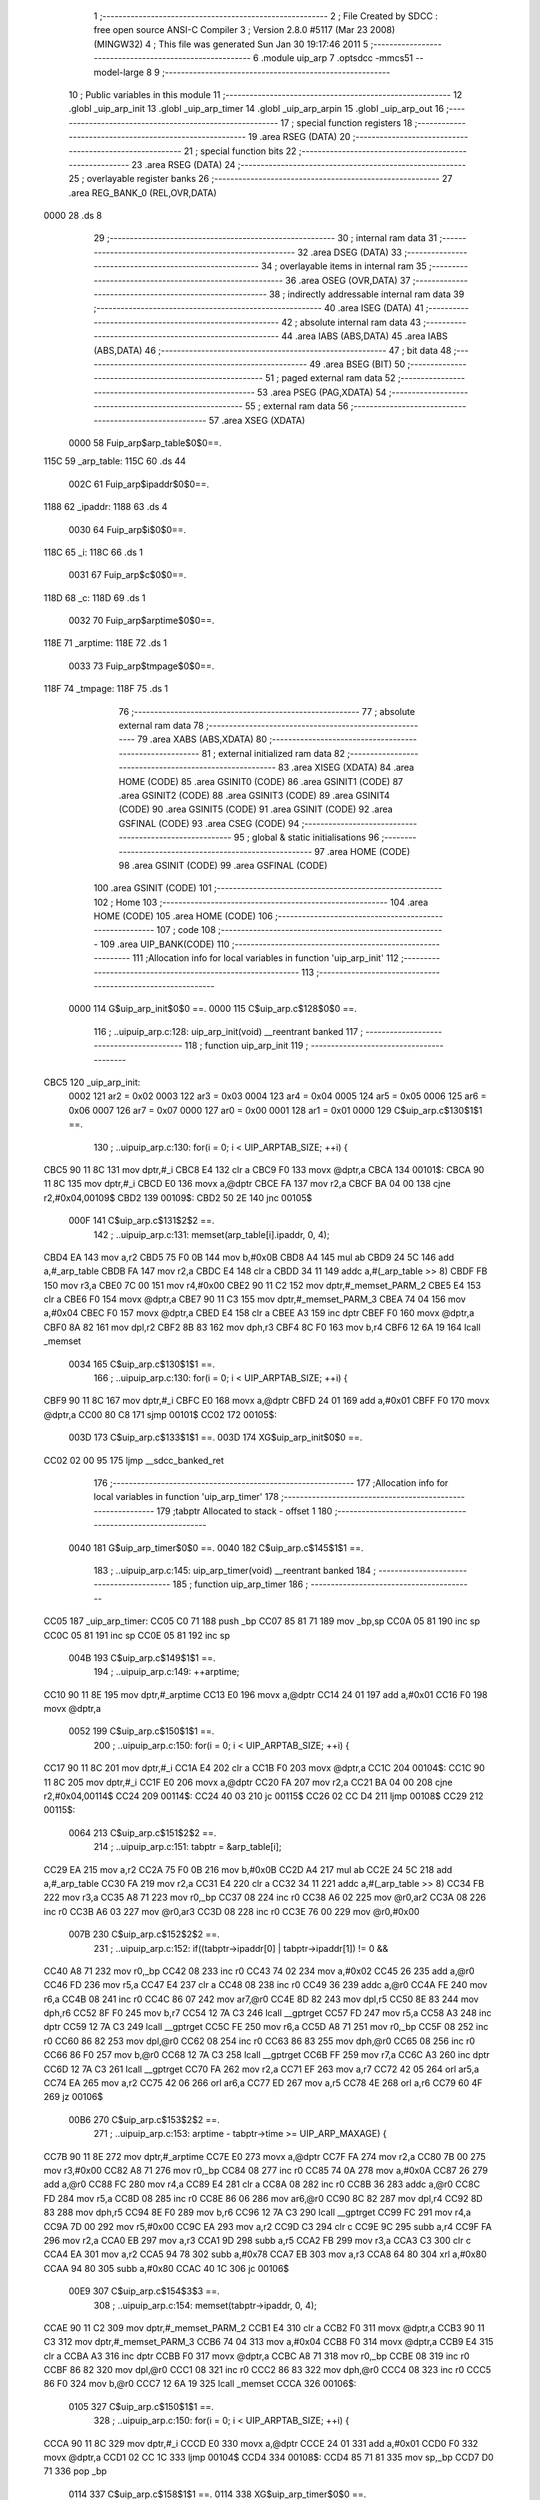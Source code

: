                               1 ;--------------------------------------------------------
                              2 ; File Created by SDCC : free open source ANSI-C Compiler
                              3 ; Version 2.8.0 #5117 (Mar 23 2008) (MINGW32)
                              4 ; This file was generated Sun Jan 30 19:17:46 2011
                              5 ;--------------------------------------------------------
                              6 	.module uip_arp
                              7 	.optsdcc -mmcs51 --model-large
                              8 	
                              9 ;--------------------------------------------------------
                             10 ; Public variables in this module
                             11 ;--------------------------------------------------------
                             12 	.globl _uip_arp_init
                             13 	.globl _uip_arp_timer
                             14 	.globl _uip_arp_arpin
                             15 	.globl _uip_arp_out
                             16 ;--------------------------------------------------------
                             17 ; special function registers
                             18 ;--------------------------------------------------------
                             19 	.area RSEG    (DATA)
                             20 ;--------------------------------------------------------
                             21 ; special function bits
                             22 ;--------------------------------------------------------
                             23 	.area RSEG    (DATA)
                             24 ;--------------------------------------------------------
                             25 ; overlayable register banks
                             26 ;--------------------------------------------------------
                             27 	.area REG_BANK_0	(REL,OVR,DATA)
   0000                      28 	.ds 8
                             29 ;--------------------------------------------------------
                             30 ; internal ram data
                             31 ;--------------------------------------------------------
                             32 	.area DSEG    (DATA)
                             33 ;--------------------------------------------------------
                             34 ; overlayable items in internal ram 
                             35 ;--------------------------------------------------------
                             36 	.area OSEG    (OVR,DATA)
                             37 ;--------------------------------------------------------
                             38 ; indirectly addressable internal ram data
                             39 ;--------------------------------------------------------
                             40 	.area ISEG    (DATA)
                             41 ;--------------------------------------------------------
                             42 ; absolute internal ram data
                             43 ;--------------------------------------------------------
                             44 	.area IABS    (ABS,DATA)
                             45 	.area IABS    (ABS,DATA)
                             46 ;--------------------------------------------------------
                             47 ; bit data
                             48 ;--------------------------------------------------------
                             49 	.area BSEG    (BIT)
                             50 ;--------------------------------------------------------
                             51 ; paged external ram data
                             52 ;--------------------------------------------------------
                             53 	.area PSEG    (PAG,XDATA)
                             54 ;--------------------------------------------------------
                             55 ; external ram data
                             56 ;--------------------------------------------------------
                             57 	.area XSEG    (XDATA)
                    0000     58 Fuip_arp$arp_table$0$0==.
   115C                      59 _arp_table:
   115C                      60 	.ds 44
                    002C     61 Fuip_arp$ipaddr$0$0==.
   1188                      62 _ipaddr:
   1188                      63 	.ds 4
                    0030     64 Fuip_arp$i$0$0==.
   118C                      65 _i:
   118C                      66 	.ds 1
                    0031     67 Fuip_arp$c$0$0==.
   118D                      68 _c:
   118D                      69 	.ds 1
                    0032     70 Fuip_arp$arptime$0$0==.
   118E                      71 _arptime:
   118E                      72 	.ds 1
                    0033     73 Fuip_arp$tmpage$0$0==.
   118F                      74 _tmpage:
   118F                      75 	.ds 1
                             76 ;--------------------------------------------------------
                             77 ; absolute external ram data
                             78 ;--------------------------------------------------------
                             79 	.area XABS    (ABS,XDATA)
                             80 ;--------------------------------------------------------
                             81 ; external initialized ram data
                             82 ;--------------------------------------------------------
                             83 	.area XISEG   (XDATA)
                             84 	.area HOME    (CODE)
                             85 	.area GSINIT0 (CODE)
                             86 	.area GSINIT1 (CODE)
                             87 	.area GSINIT2 (CODE)
                             88 	.area GSINIT3 (CODE)
                             89 	.area GSINIT4 (CODE)
                             90 	.area GSINIT5 (CODE)
                             91 	.area GSINIT  (CODE)
                             92 	.area GSFINAL (CODE)
                             93 	.area CSEG    (CODE)
                             94 ;--------------------------------------------------------
                             95 ; global & static initialisations
                             96 ;--------------------------------------------------------
                             97 	.area HOME    (CODE)
                             98 	.area GSINIT  (CODE)
                             99 	.area GSFINAL (CODE)
                            100 	.area GSINIT  (CODE)
                            101 ;--------------------------------------------------------
                            102 ; Home
                            103 ;--------------------------------------------------------
                            104 	.area HOME    (CODE)
                            105 	.area HOME    (CODE)
                            106 ;--------------------------------------------------------
                            107 ; code
                            108 ;--------------------------------------------------------
                            109 	.area UIP_BANK(CODE)
                            110 ;------------------------------------------------------------
                            111 ;Allocation info for local variables in function 'uip_arp_init'
                            112 ;------------------------------------------------------------
                            113 ;------------------------------------------------------------
                    0000    114 	G$uip_arp_init$0$0 ==.
                    0000    115 	C$uip_arp.c$128$0$0 ==.
                            116 ;	..\uip\uip_arp.c:128: uip_arp_init(void) __reentrant banked
                            117 ;	-----------------------------------------
                            118 ;	 function uip_arp_init
                            119 ;	-----------------------------------------
   CBC5                     120 _uip_arp_init:
                    0002    121 	ar2 = 0x02
                    0003    122 	ar3 = 0x03
                    0004    123 	ar4 = 0x04
                    0005    124 	ar5 = 0x05
                    0006    125 	ar6 = 0x06
                    0007    126 	ar7 = 0x07
                    0000    127 	ar0 = 0x00
                    0001    128 	ar1 = 0x01
                    0000    129 	C$uip_arp.c$130$1$1 ==.
                            130 ;	..\uip\uip_arp.c:130: for(i = 0; i < UIP_ARPTAB_SIZE; ++i) {
   CBC5 90 11 8C            131 	mov	dptr,#_i
   CBC8 E4                  132 	clr	a
   CBC9 F0                  133 	movx	@dptr,a
   CBCA                     134 00101$:
   CBCA 90 11 8C            135 	mov	dptr,#_i
   CBCD E0                  136 	movx	a,@dptr
   CBCE FA                  137 	mov	r2,a
   CBCF BA 04 00            138 	cjne	r2,#0x04,00109$
   CBD2                     139 00109$:
   CBD2 50 2E               140 	jnc	00105$
                    000F    141 	C$uip_arp.c$131$2$2 ==.
                            142 ;	..\uip\uip_arp.c:131: memset(arp_table[i].ipaddr, 0, 4);
   CBD4 EA                  143 	mov	a,r2
   CBD5 75 F0 0B            144 	mov	b,#0x0B
   CBD8 A4                  145 	mul	ab
   CBD9 24 5C               146 	add	a,#_arp_table
   CBDB FA                  147 	mov	r2,a
   CBDC E4                  148 	clr	a
   CBDD 34 11               149 	addc	a,#(_arp_table >> 8)
   CBDF FB                  150 	mov	r3,a
   CBE0 7C 00               151 	mov	r4,#0x00
   CBE2 90 11 C2            152 	mov	dptr,#_memset_PARM_2
   CBE5 E4                  153 	clr	a
   CBE6 F0                  154 	movx	@dptr,a
   CBE7 90 11 C3            155 	mov	dptr,#_memset_PARM_3
   CBEA 74 04               156 	mov	a,#0x04
   CBEC F0                  157 	movx	@dptr,a
   CBED E4                  158 	clr	a
   CBEE A3                  159 	inc	dptr
   CBEF F0                  160 	movx	@dptr,a
   CBF0 8A 82               161 	mov	dpl,r2
   CBF2 8B 83               162 	mov	dph,r3
   CBF4 8C F0               163 	mov	b,r4
   CBF6 12 6A 19            164 	lcall	_memset
                    0034    165 	C$uip_arp.c$130$1$1 ==.
                            166 ;	..\uip\uip_arp.c:130: for(i = 0; i < UIP_ARPTAB_SIZE; ++i) {
   CBF9 90 11 8C            167 	mov	dptr,#_i
   CBFC E0                  168 	movx	a,@dptr
   CBFD 24 01               169 	add	a,#0x01
   CBFF F0                  170 	movx	@dptr,a
   CC00 80 C8               171 	sjmp	00101$
   CC02                     172 00105$:
                    003D    173 	C$uip_arp.c$133$1$1 ==.
                    003D    174 	XG$uip_arp_init$0$0 ==.
   CC02 02 00 95            175 	ljmp	__sdcc_banked_ret
                            176 ;------------------------------------------------------------
                            177 ;Allocation info for local variables in function 'uip_arp_timer'
                            178 ;------------------------------------------------------------
                            179 ;tabptr                    Allocated to stack - offset 1
                            180 ;------------------------------------------------------------
                    0040    181 	G$uip_arp_timer$0$0 ==.
                    0040    182 	C$uip_arp.c$145$1$1 ==.
                            183 ;	..\uip\uip_arp.c:145: uip_arp_timer(void) __reentrant banked
                            184 ;	-----------------------------------------
                            185 ;	 function uip_arp_timer
                            186 ;	-----------------------------------------
   CC05                     187 _uip_arp_timer:
   CC05 C0 71               188 	push	_bp
   CC07 85 81 71            189 	mov	_bp,sp
   CC0A 05 81               190 	inc	sp
   CC0C 05 81               191 	inc	sp
   CC0E 05 81               192 	inc	sp
                    004B    193 	C$uip_arp.c$149$1$1 ==.
                            194 ;	..\uip\uip_arp.c:149: ++arptime;
   CC10 90 11 8E            195 	mov	dptr,#_arptime
   CC13 E0                  196 	movx	a,@dptr
   CC14 24 01               197 	add	a,#0x01
   CC16 F0                  198 	movx	@dptr,a
                    0052    199 	C$uip_arp.c$150$1$1 ==.
                            200 ;	..\uip\uip_arp.c:150: for(i = 0; i < UIP_ARPTAB_SIZE; ++i) {
   CC17 90 11 8C            201 	mov	dptr,#_i
   CC1A E4                  202 	clr	a
   CC1B F0                  203 	movx	@dptr,a
   CC1C                     204 00104$:
   CC1C 90 11 8C            205 	mov	dptr,#_i
   CC1F E0                  206 	movx	a,@dptr
   CC20 FA                  207 	mov	r2,a
   CC21 BA 04 00            208 	cjne	r2,#0x04,00114$
   CC24                     209 00114$:
   CC24 40 03               210 	jc	00115$
   CC26 02 CC D4            211 	ljmp	00108$
   CC29                     212 00115$:
                    0064    213 	C$uip_arp.c$151$2$2 ==.
                            214 ;	..\uip\uip_arp.c:151: tabptr = &arp_table[i];
   CC29 EA                  215 	mov	a,r2
   CC2A 75 F0 0B            216 	mov	b,#0x0B
   CC2D A4                  217 	mul	ab
   CC2E 24 5C               218 	add	a,#_arp_table
   CC30 FA                  219 	mov	r2,a
   CC31 E4                  220 	clr	a
   CC32 34 11               221 	addc	a,#(_arp_table >> 8)
   CC34 FB                  222 	mov	r3,a
   CC35 A8 71               223 	mov	r0,_bp
   CC37 08                  224 	inc	r0
   CC38 A6 02               225 	mov	@r0,ar2
   CC3A 08                  226 	inc	r0
   CC3B A6 03               227 	mov	@r0,ar3
   CC3D 08                  228 	inc	r0
   CC3E 76 00               229 	mov	@r0,#0x00
                    007B    230 	C$uip_arp.c$152$2$2 ==.
                            231 ;	..\uip\uip_arp.c:152: if((tabptr->ipaddr[0] | tabptr->ipaddr[1]) != 0 &&
   CC40 A8 71               232 	mov	r0,_bp
   CC42 08                  233 	inc	r0
   CC43 74 02               234 	mov	a,#0x02
   CC45 26                  235 	add	a,@r0
   CC46 FD                  236 	mov	r5,a
   CC47 E4                  237 	clr	a
   CC48 08                  238 	inc	r0
   CC49 36                  239 	addc	a,@r0
   CC4A FE                  240 	mov	r6,a
   CC4B 08                  241 	inc	r0
   CC4C 86 07               242 	mov	ar7,@r0
   CC4E 8D 82               243 	mov	dpl,r5
   CC50 8E 83               244 	mov	dph,r6
   CC52 8F F0               245 	mov	b,r7
   CC54 12 7A C3            246 	lcall	__gptrget
   CC57 FD                  247 	mov	r5,a
   CC58 A3                  248 	inc	dptr
   CC59 12 7A C3            249 	lcall	__gptrget
   CC5C FE                  250 	mov	r6,a
   CC5D A8 71               251 	mov	r0,_bp
   CC5F 08                  252 	inc	r0
   CC60 86 82               253 	mov	dpl,@r0
   CC62 08                  254 	inc	r0
   CC63 86 83               255 	mov	dph,@r0
   CC65 08                  256 	inc	r0
   CC66 86 F0               257 	mov	b,@r0
   CC68 12 7A C3            258 	lcall	__gptrget
   CC6B FF                  259 	mov	r7,a
   CC6C A3                  260 	inc	dptr
   CC6D 12 7A C3            261 	lcall	__gptrget
   CC70 FA                  262 	mov	r2,a
   CC71 EF                  263 	mov	a,r7
   CC72 42 05               264 	orl	ar5,a
   CC74 EA                  265 	mov	a,r2
   CC75 42 06               266 	orl	ar6,a
   CC77 ED                  267 	mov	a,r5
   CC78 4E                  268 	orl	a,r6
   CC79 60 4F               269 	jz	00106$
                    00B6    270 	C$uip_arp.c$153$2$2 ==.
                            271 ;	..\uip\uip_arp.c:153: arptime - tabptr->time >= UIP_ARP_MAXAGE) {
   CC7B 90 11 8E            272 	mov	dptr,#_arptime
   CC7E E0                  273 	movx	a,@dptr
   CC7F FA                  274 	mov	r2,a
   CC80 7B 00               275 	mov	r3,#0x00
   CC82 A8 71               276 	mov	r0,_bp
   CC84 08                  277 	inc	r0
   CC85 74 0A               278 	mov	a,#0x0A
   CC87 26                  279 	add	a,@r0
   CC88 FC                  280 	mov	r4,a
   CC89 E4                  281 	clr	a
   CC8A 08                  282 	inc	r0
   CC8B 36                  283 	addc	a,@r0
   CC8C FD                  284 	mov	r5,a
   CC8D 08                  285 	inc	r0
   CC8E 86 06               286 	mov	ar6,@r0
   CC90 8C 82               287 	mov	dpl,r4
   CC92 8D 83               288 	mov	dph,r5
   CC94 8E F0               289 	mov	b,r6
   CC96 12 7A C3            290 	lcall	__gptrget
   CC99 FC                  291 	mov	r4,a
   CC9A 7D 00               292 	mov	r5,#0x00
   CC9C EA                  293 	mov	a,r2
   CC9D C3                  294 	clr	c
   CC9E 9C                  295 	subb	a,r4
   CC9F FA                  296 	mov	r2,a
   CCA0 EB                  297 	mov	a,r3
   CCA1 9D                  298 	subb	a,r5
   CCA2 FB                  299 	mov	r3,a
   CCA3 C3                  300 	clr	c
   CCA4 EA                  301 	mov	a,r2
   CCA5 94 78               302 	subb	a,#0x78
   CCA7 EB                  303 	mov	a,r3
   CCA8 64 80               304 	xrl	a,#0x80
   CCAA 94 80               305 	subb	a,#0x80
   CCAC 40 1C               306 	jc	00106$
                    00E9    307 	C$uip_arp.c$154$3$3 ==.
                            308 ;	..\uip\uip_arp.c:154: memset(tabptr->ipaddr, 0, 4);
   CCAE 90 11 C2            309 	mov	dptr,#_memset_PARM_2
   CCB1 E4                  310 	clr	a
   CCB2 F0                  311 	movx	@dptr,a
   CCB3 90 11 C3            312 	mov	dptr,#_memset_PARM_3
   CCB6 74 04               313 	mov	a,#0x04
   CCB8 F0                  314 	movx	@dptr,a
   CCB9 E4                  315 	clr	a
   CCBA A3                  316 	inc	dptr
   CCBB F0                  317 	movx	@dptr,a
   CCBC A8 71               318 	mov	r0,_bp
   CCBE 08                  319 	inc	r0
   CCBF 86 82               320 	mov	dpl,@r0
   CCC1 08                  321 	inc	r0
   CCC2 86 83               322 	mov	dph,@r0
   CCC4 08                  323 	inc	r0
   CCC5 86 F0               324 	mov	b,@r0
   CCC7 12 6A 19            325 	lcall	_memset
   CCCA                     326 00106$:
                    0105    327 	C$uip_arp.c$150$1$1 ==.
                            328 ;	..\uip\uip_arp.c:150: for(i = 0; i < UIP_ARPTAB_SIZE; ++i) {
   CCCA 90 11 8C            329 	mov	dptr,#_i
   CCCD E0                  330 	movx	a,@dptr
   CCCE 24 01               331 	add	a,#0x01
   CCD0 F0                  332 	movx	@dptr,a
   CCD1 02 CC 1C            333 	ljmp	00104$
   CCD4                     334 00108$:
   CCD4 85 71 81            335 	mov	sp,_bp
   CCD7 D0 71               336 	pop	_bp
                    0114    337 	C$uip_arp.c$158$1$1 ==.
                    0114    338 	XG$uip_arp_timer$0$0 ==.
   CCD9 02 00 95            339 	ljmp	__sdcc_banked_ret
                            340 ;------------------------------------------------------------
                            341 ;Allocation info for local variables in function 'uip_arp_update'
                            342 ;------------------------------------------------------------
                            343 ;ethaddr                   Allocated to stack - offset -5
                            344 ;ipaddr                    Allocated to stack - offset 1
                            345 ;tabptr                    Allocated to stack - offset 4
                            346 ;sloc0                     Allocated to stack - offset 7
                            347 ;sloc1                     Allocated to stack - offset 9
                            348 ;sloc2                     Allocated to stack - offset 11
                            349 ;sloc3                     Allocated to stack - offset 13
                            350 ;------------------------------------------------------------
                    0117    351 	Fuip_arp$uip_arp_update$0$0 ==.
                    0117    352 	C$uip_arp.c$161$1$1 ==.
                            353 ;	..\uip\uip_arp.c:161: uip_arp_update(u16_t *ipaddr, struct uip_eth_addr *ethaddr) __reentrant
                            354 ;	-----------------------------------------
                            355 ;	 function uip_arp_update
                            356 ;	-----------------------------------------
   CCDC                     357 _uip_arp_update:
   CCDC C0 71               358 	push	_bp
   CCDE 85 81 71            359 	mov	_bp,sp
   CCE1 C0 82               360 	push	dpl
   CCE3 C0 83               361 	push	dph
   CCE5 C0 F0               362 	push	b
   CCE7 E5 81               363 	mov	a,sp
   CCE9 24 08               364 	add	a,#0x08
   CCEB F5 81               365 	mov	sp,a
                    0128    366 	C$uip_arp.c$163$1$1 ==.
                            367 ;	..\uip\uip_arp.c:163: register struct arp_entry *tabptr = NULL;
   CCED E5 71               368 	mov	a,_bp
   CCEF 24 04               369 	add	a,#0x04
   CCF1 F8                  370 	mov	r0,a
   CCF2 E4                  371 	clr	a
   CCF3 F6                  372 	mov	@r0,a
   CCF4 08                  373 	inc	r0
   CCF5 F6                  374 	mov	@r0,a
   CCF6 08                  375 	inc	r0
   CCF7 76 00               376 	mov	@r0,#0x00
                    0134    377 	C$uip_arp.c$167$1$1 ==.
                            378 ;	..\uip\uip_arp.c:167: for(i = 0; i < UIP_ARPTAB_SIZE; ++i) {
   CCF9 90 11 8C            379 	mov	dptr,#_i
   CCFC E4                  380 	clr	a
   CCFD F0                  381 	movx	@dptr,a
   CCFE A8 71               382 	mov	r0,_bp
   CD00 08                  383 	inc	r0
   CD01 74 02               384 	mov	a,#0x02
   CD03 26                  385 	add	a,@r0
   CD04 FD                  386 	mov	r5,a
   CD05 E4                  387 	clr	a
   CD06 08                  388 	inc	r0
   CD07 36                  389 	addc	a,@r0
   CD08 FE                  390 	mov	r6,a
   CD09 08                  391 	inc	r0
   CD0A 86 07               392 	mov	ar7,@r0
   CD0C 8D 82               393 	mov	dpl,r5
   CD0E 8E 83               394 	mov	dph,r6
   CD10 8F F0               395 	mov	b,r7
   CD12 E5 71               396 	mov	a,_bp
   CD14 24 07               397 	add	a,#0x07
   CD16 F8                  398 	mov	r0,a
   CD17 12 7A C3            399 	lcall	__gptrget
   CD1A F6                  400 	mov	@r0,a
   CD1B A3                  401 	inc	dptr
   CD1C 12 7A C3            402 	lcall	__gptrget
   CD1F 08                  403 	inc	r0
   CD20 F6                  404 	mov	@r0,a
   CD21 A8 71               405 	mov	r0,_bp
   CD23 08                  406 	inc	r0
   CD24 86 82               407 	mov	dpl,@r0
   CD26 08                  408 	inc	r0
   CD27 86 83               409 	mov	dph,@r0
   CD29 08                  410 	inc	r0
   CD2A 86 F0               411 	mov	b,@r0
   CD2C 12 7A C3            412 	lcall	__gptrget
   CD2F FE                  413 	mov	r6,a
   CD30 A3                  414 	inc	dptr
   CD31 12 7A C3            415 	lcall	__gptrget
   CD34 FF                  416 	mov	r7,a
                    0170    417 	C$uip_arp.c$220$1$1 ==.
                            418 ;	..\uip\uip_arp.c:220: tabptr->time = arptime;
                    0170    419 	C$uip_arp.c$167$1$1 ==.
                            420 ;	..\uip\uip_arp.c:167: for(i = 0; i < UIP_ARPTAB_SIZE; ++i) {
   CD35                     421 00118$:
   CD35 90 11 8C            422 	mov	dptr,#_i
   CD38 E0                  423 	movx	a,@dptr
   CD39 FA                  424 	mov	r2,a
   CD3A BA 04 00            425 	cjne	r2,#0x04,00141$
   CD3D                     426 00141$:
   CD3D 40 03               427 	jc	00142$
   CD3F 02 CE 1B            428 	ljmp	00121$
   CD42                     429 00142$:
                    017D    430 	C$uip_arp.c$169$2$2 ==.
                            431 ;	..\uip\uip_arp.c:169: tabptr = &arp_table[i];
   CD42 EA                  432 	mov	a,r2
   CD43 75 F0 0B            433 	mov	b,#0x0B
   CD46 A4                  434 	mul	ab
   CD47 24 5C               435 	add	a,#_arp_table
   CD49 FA                  436 	mov	r2,a
   CD4A E4                  437 	clr	a
   CD4B 34 11               438 	addc	a,#(_arp_table >> 8)
   CD4D FB                  439 	mov	r3,a
   CD4E E5 71               440 	mov	a,_bp
   CD50 24 04               441 	add	a,#0x04
   CD52 F8                  442 	mov	r0,a
   CD53 A6 02               443 	mov	@r0,ar2
   CD55 08                  444 	inc	r0
   CD56 A6 03               445 	mov	@r0,ar3
   CD58 08                  446 	inc	r0
   CD59 76 00               447 	mov	@r0,#0x00
                    0196    448 	C$uip_arp.c$171$2$2 ==.
                            449 ;	..\uip\uip_arp.c:171: if(tabptr->ipaddr[0] != 0 &&
   CD5B E5 71               450 	mov	a,_bp
   CD5D 24 04               451 	add	a,#0x04
   CD5F F8                  452 	mov	r0,a
   CD60 86 82               453 	mov	dpl,@r0
   CD62 08                  454 	inc	r0
   CD63 86 83               455 	mov	dph,@r0
   CD65 08                  456 	inc	r0
   CD66 86 F0               457 	mov	b,@r0
   CD68 12 7A C3            458 	lcall	__gptrget
   CD6B FA                  459 	mov	r2,a
   CD6C A3                  460 	inc	dptr
   CD6D 12 7A C3            461 	lcall	__gptrget
   CD70 FB                  462 	mov	r3,a
   CD71 4A                  463 	orl	a,r2
   CD72 70 03               464 	jnz	00143$
   CD74 02 CE 11            465 	ljmp	00120$
   CD77                     466 00143$:
                    01B2    467 	C$uip_arp.c$172$1$1 ==.
                            468 ;	..\uip\uip_arp.c:172: tabptr->ipaddr[1] != 0) {
   CD77 C0 02               469 	push	ar2
   CD79 C0 03               470 	push	ar3
   CD7B E5 71               471 	mov	a,_bp
   CD7D 24 04               472 	add	a,#0x04
   CD7F F8                  473 	mov	r0,a
   CD80 74 02               474 	mov	a,#0x02
   CD82 26                  475 	add	a,@r0
   CD83 FC                  476 	mov	r4,a
   CD84 E4                  477 	clr	a
   CD85 08                  478 	inc	r0
   CD86 36                  479 	addc	a,@r0
   CD87 FA                  480 	mov	r2,a
   CD88 08                  481 	inc	r0
   CD89 86 03               482 	mov	ar3,@r0
   CD8B 8C 82               483 	mov	dpl,r4
   CD8D 8A 83               484 	mov	dph,r2
   CD8F 8B F0               485 	mov	b,r3
   CD91 12 7A C3            486 	lcall	__gptrget
   CD94 FC                  487 	mov	r4,a
   CD95 A3                  488 	inc	dptr
   CD96 12 7A C3            489 	lcall	__gptrget
   CD99 FD                  490 	mov	r5,a
   CD9A D0 03               491 	pop	ar3
   CD9C D0 02               492 	pop	ar2
   CD9E EC                  493 	mov	a,r4
   CD9F 4D                  494 	orl	a,r5
   CDA0 60 6F               495 	jz	00120$
                    01DD    496 	C$uip_arp.c$176$3$3 ==.
                            497 ;	..\uip\uip_arp.c:176: if(ipaddr[0] == tabptr->ipaddr[0] &&
   CDA2 EE                  498 	mov	a,r6
   CDA3 B5 02 6B            499 	cjne	a,ar2,00120$
   CDA6 EF                  500 	mov	a,r7
   CDA7 B5 03 67            501 	cjne	a,ar3,00120$
                    01E5    502 	C$uip_arp.c$177$3$3 ==.
                            503 ;	..\uip\uip_arp.c:177: ipaddr[1] == tabptr->ipaddr[1]) {
   CDAA E5 71               504 	mov	a,_bp
   CDAC 24 07               505 	add	a,#0x07
   CDAE F8                  506 	mov	r0,a
   CDAF E6                  507 	mov	a,@r0
   CDB0 B5 04 07            508 	cjne	a,ar4,00147$
   CDB3 08                  509 	inc	r0
   CDB4 E6                  510 	mov	a,@r0
   CDB5 B5 05 02            511 	cjne	a,ar5,00147$
   CDB8 80 02               512 	sjmp	00148$
   CDBA                     513 00147$:
   CDBA 80 55               514 	sjmp	00120$
   CDBC                     515 00148$:
                    01F7    516 	C$uip_arp.c$180$4$4 ==.
                            517 ;	..\uip\uip_arp.c:180: memcpy(tabptr->ethaddr.addr, ethaddr->addr, 6);
   CDBC E5 71               518 	mov	a,_bp
   CDBE 24 04               519 	add	a,#0x04
   CDC0 F8                  520 	mov	r0,a
   CDC1 74 04               521 	mov	a,#0x04
   CDC3 26                  522 	add	a,@r0
   CDC4 FA                  523 	mov	r2,a
   CDC5 E4                  524 	clr	a
   CDC6 08                  525 	inc	r0
   CDC7 36                  526 	addc	a,@r0
   CDC8 FB                  527 	mov	r3,a
   CDC9 08                  528 	inc	r0
   CDCA 86 04               529 	mov	ar4,@r0
   CDCC E5 71               530 	mov	a,_bp
   CDCE 24 FB               531 	add	a,#0xfb
   CDD0 F8                  532 	mov	r0,a
   CDD1 90 11 BA            533 	mov	dptr,#_memcpy_PARM_2
   CDD4 E6                  534 	mov	a,@r0
   CDD5 F0                  535 	movx	@dptr,a
   CDD6 08                  536 	inc	r0
   CDD7 A3                  537 	inc	dptr
   CDD8 E6                  538 	mov	a,@r0
   CDD9 F0                  539 	movx	@dptr,a
   CDDA 08                  540 	inc	r0
   CDDB A3                  541 	inc	dptr
   CDDC E6                  542 	mov	a,@r0
   CDDD F0                  543 	movx	@dptr,a
   CDDE 90 11 BD            544 	mov	dptr,#_memcpy_PARM_3
   CDE1 74 06               545 	mov	a,#0x06
   CDE3 F0                  546 	movx	@dptr,a
   CDE4 E4                  547 	clr	a
   CDE5 A3                  548 	inc	dptr
   CDE6 F0                  549 	movx	@dptr,a
   CDE7 8A 82               550 	mov	dpl,r2
   CDE9 8B 83               551 	mov	dph,r3
   CDEB 8C F0               552 	mov	b,r4
   CDED 12 69 A3            553 	lcall	_memcpy
                    022B    554 	C$uip_arp.c$181$4$4 ==.
                            555 ;	..\uip\uip_arp.c:181: tabptr->time = arptime;
   CDF0 E5 71               556 	mov	a,_bp
   CDF2 24 04               557 	add	a,#0x04
   CDF4 F8                  558 	mov	r0,a
   CDF5 74 0A               559 	mov	a,#0x0A
   CDF7 26                  560 	add	a,@r0
   CDF8 FB                  561 	mov	r3,a
   CDF9 E4                  562 	clr	a
   CDFA 08                  563 	inc	r0
   CDFB 36                  564 	addc	a,@r0
   CDFC FC                  565 	mov	r4,a
   CDFD 08                  566 	inc	r0
   CDFE 86 05               567 	mov	ar5,@r0
   CE00 90 11 8E            568 	mov	dptr,#_arptime
   CE03 E0                  569 	movx	a,@dptr
   CE04 FA                  570 	mov	r2,a
   CE05 8B 82               571 	mov	dpl,r3
   CE07 8C 83               572 	mov	dph,r4
   CE09 8D F0               573 	mov	b,r5
   CE0B 12 6C BB            574 	lcall	__gptrput
                    0249    575 	C$uip_arp.c$183$4$4 ==.
                            576 ;	..\uip\uip_arp.c:183: return;
   CE0E 02 CF C0            577 	ljmp	00126$
   CE11                     578 00120$:
                    024C    579 	C$uip_arp.c$167$1$1 ==.
                            580 ;	..\uip\uip_arp.c:167: for(i = 0; i < UIP_ARPTAB_SIZE; ++i) {
   CE11 90 11 8C            581 	mov	dptr,#_i
   CE14 E0                  582 	movx	a,@dptr
   CE15 24 01               583 	add	a,#0x01
   CE17 F0                  584 	movx	@dptr,a
   CE18 02 CD 35            585 	ljmp	00118$
   CE1B                     586 00121$:
                    0256    587 	C$uip_arp.c$192$1$1 ==.
                            588 ;	..\uip\uip_arp.c:192: for(i = 0; i < UIP_ARPTAB_SIZE; ++i) {
   CE1B 90 11 8C            589 	mov	dptr,#_i
   CE1E E4                  590 	clr	a
   CE1F F0                  591 	movx	@dptr,a
   CE20                     592 00110$:
   CE20 90 11 8C            593 	mov	dptr,#_i
   CE23 E0                  594 	movx	a,@dptr
   CE24 FA                  595 	mov	r2,a
   CE25 BA 04 00            596 	cjne	r2,#0x04,00149$
   CE28                     597 00149$:
   CE28 50 5D               598 	jnc	00113$
                    0265    599 	C$uip_arp.c$193$2$5 ==.
                            600 ;	..\uip\uip_arp.c:193: tabptr = &arp_table[i];
   CE2A EA                  601 	mov	a,r2
   CE2B 75 F0 0B            602 	mov	b,#0x0B
   CE2E A4                  603 	mul	ab
   CE2F 24 5C               604 	add	a,#_arp_table
   CE31 FA                  605 	mov	r2,a
   CE32 E4                  606 	clr	a
   CE33 34 11               607 	addc	a,#(_arp_table >> 8)
   CE35 FB                  608 	mov	r3,a
   CE36 E5 71               609 	mov	a,_bp
   CE38 24 04               610 	add	a,#0x04
   CE3A F8                  611 	mov	r0,a
   CE3B A6 02               612 	mov	@r0,ar2
   CE3D 08                  613 	inc	r0
   CE3E A6 03               614 	mov	@r0,ar3
   CE40 08                  615 	inc	r0
   CE41 76 00               616 	mov	@r0,#0x00
                    027E    617 	C$uip_arp.c$194$2$5 ==.
                            618 ;	..\uip\uip_arp.c:194: if(tabptr->ipaddr[0] == 0 &&
   CE43 E5 71               619 	mov	a,_bp
   CE45 24 04               620 	add	a,#0x04
   CE47 F8                  621 	mov	r0,a
   CE48 86 82               622 	mov	dpl,@r0
   CE4A 08                  623 	inc	r0
   CE4B 86 83               624 	mov	dph,@r0
   CE4D 08                  625 	inc	r0
   CE4E 86 F0               626 	mov	b,@r0
   CE50 12 7A C3            627 	lcall	__gptrget
   CE53 FA                  628 	mov	r2,a
   CE54 A3                  629 	inc	dptr
   CE55 12 7A C3            630 	lcall	__gptrget
   CE58 FB                  631 	mov	r3,a
   CE59 4A                  632 	orl	a,r2
   CE5A 70 22               633 	jnz	00112$
                    0297    634 	C$uip_arp.c$195$2$5 ==.
                            635 ;	..\uip\uip_arp.c:195: tabptr->ipaddr[1] == 0) {
   CE5C E5 71               636 	mov	a,_bp
   CE5E 24 04               637 	add	a,#0x04
   CE60 F8                  638 	mov	r0,a
   CE61 74 02               639 	mov	a,#0x02
   CE63 26                  640 	add	a,@r0
   CE64 FA                  641 	mov	r2,a
   CE65 E4                  642 	clr	a
   CE66 08                  643 	inc	r0
   CE67 36                  644 	addc	a,@r0
   CE68 FB                  645 	mov	r3,a
   CE69 08                  646 	inc	r0
   CE6A 86 04               647 	mov	ar4,@r0
   CE6C 8A 82               648 	mov	dpl,r2
   CE6E 8B 83               649 	mov	dph,r3
   CE70 8C F0               650 	mov	b,r4
   CE72 12 7A C3            651 	lcall	__gptrget
   CE75 FA                  652 	mov	r2,a
   CE76 A3                  653 	inc	dptr
   CE77 12 7A C3            654 	lcall	__gptrget
   CE7A FB                  655 	mov	r3,a
   CE7B 4A                  656 	orl	a,r2
   CE7C 60 09               657 	jz	00113$
                    02B9    658 	C$uip_arp.c$196$1$1 ==.
                            659 ;	..\uip\uip_arp.c:196: break;
   CE7E                     660 00112$:
                    02B9    661 	C$uip_arp.c$192$1$1 ==.
                            662 ;	..\uip\uip_arp.c:192: for(i = 0; i < UIP_ARPTAB_SIZE; ++i) {
   CE7E 90 11 8C            663 	mov	dptr,#_i
   CE81 E0                  664 	movx	a,@dptr
   CE82 24 01               665 	add	a,#0x01
   CE84 F0                  666 	movx	@dptr,a
   CE85 80 99               667 	sjmp	00110$
   CE87                     668 00113$:
                    02C2    669 	C$uip_arp.c$202$1$1 ==.
                            670 ;	..\uip\uip_arp.c:202: if(i == UIP_ARPTAB_SIZE) {
   CE87 90 11 8C            671 	mov	dptr,#_i
   CE8A E0                  672 	movx	a,@dptr
   CE8B FA                  673 	mov	r2,a
   CE8C BA 04 02            674 	cjne	r2,#0x04,00153$
   CE8F 80 03               675 	sjmp	00154$
   CE91                     676 00153$:
   CE91 02 CF 45            677 	ljmp	00117$
   CE94                     678 00154$:
                    02CF    679 	C$uip_arp.c$203$2$7 ==.
                            680 ;	..\uip\uip_arp.c:203: tmpage = 0;
   CE94 90 11 8F            681 	mov	dptr,#_tmpage
                    02D2    682 	C$uip_arp.c$204$2$7 ==.
                            683 ;	..\uip\uip_arp.c:204: c = 0;
                    02D2    684 	C$uip_arp.c$205$2$7 ==.
                            685 ;	..\uip\uip_arp.c:205: for(i = 0; i < UIP_ARPTAB_SIZE; ++i) {
   CE97 E4                  686 	clr	a
   CE98 F0                  687 	movx	@dptr,a
   CE99 90 11 8D            688 	mov	dptr,#_c
   CE9C F0                  689 	movx	@dptr,a
   CE9D 90 11 8C            690 	mov	dptr,#_i
   CEA0 F0                  691 	movx	@dptr,a
   CEA1                     692 00122$:
   CEA1 90 11 8C            693 	mov	dptr,#_i
   CEA4 E0                  694 	movx	a,@dptr
   CEA5 FA                  695 	mov	r2,a
   CEA6 BA 04 00            696 	cjne	r2,#0x04,00155$
   CEA9                     697 00155$:
   CEA9 50 78               698 	jnc	00125$
                    02E6    699 	C$uip_arp.c$206$3$8 ==.
                            700 ;	..\uip\uip_arp.c:206: tabptr = &arp_table[i];
   CEAB EA                  701 	mov	a,r2
   CEAC 75 F0 0B            702 	mov	b,#0x0B
   CEAF A4                  703 	mul	ab
   CEB0 24 5C               704 	add	a,#_arp_table
   CEB2 FB                  705 	mov	r3,a
   CEB3 E4                  706 	clr	a
   CEB4 34 11               707 	addc	a,#(_arp_table >> 8)
   CEB6 FC                  708 	mov	r4,a
   CEB7 E5 71               709 	mov	a,_bp
   CEB9 24 04               710 	add	a,#0x04
   CEBB F8                  711 	mov	r0,a
   CEBC A6 03               712 	mov	@r0,ar3
   CEBE 08                  713 	inc	r0
   CEBF A6 04               714 	mov	@r0,ar4
   CEC1 08                  715 	inc	r0
   CEC2 76 00               716 	mov	@r0,#0x00
                    02FF    717 	C$uip_arp.c$207$3$8 ==.
                            718 ;	..\uip\uip_arp.c:207: if(arptime - tabptr->time > tmpage) {
   CEC4 90 11 8E            719 	mov	dptr,#_arptime
   CEC7 E0                  720 	movx	a,@dptr
   CEC8 FB                  721 	mov	r3,a
   CEC9 C0 02               722 	push	ar2
   CECB 8B 04               723 	mov	ar4,r3
   CECD 7A 00               724 	mov	r2,#0x00
   CECF E5 71               725 	mov	a,_bp
   CED1 24 04               726 	add	a,#0x04
   CED3 F8                  727 	mov	r0,a
   CED4 74 0A               728 	mov	a,#0x0A
   CED6 26                  729 	add	a,@r0
   CED7 FD                  730 	mov	r5,a
   CED8 E4                  731 	clr	a
   CED9 08                  732 	inc	r0
   CEDA 36                  733 	addc	a,@r0
   CEDB FE                  734 	mov	r6,a
   CEDC 08                  735 	inc	r0
   CEDD 86 07               736 	mov	ar7,@r0
   CEDF 8D 82               737 	mov	dpl,r5
   CEE1 8E 83               738 	mov	dph,r6
   CEE3 8F F0               739 	mov	b,r7
   CEE5 12 7A C3            740 	lcall	__gptrget
   CEE8 FF                  741 	mov	r7,a
   CEE9 FD                  742 	mov	r5,a
   CEEA 7E 00               743 	mov	r6,#0x00
   CEEC EC                  744 	mov	a,r4
   CEED C3                  745 	clr	c
   CEEE 9D                  746 	subb	a,r5
   CEEF FC                  747 	mov	r4,a
   CEF0 EA                  748 	mov	a,r2
   CEF1 9E                  749 	subb	a,r6
   CEF2 FA                  750 	mov	r2,a
   CEF3 90 11 8F            751 	mov	dptr,#_tmpage
   CEF6 E0                  752 	movx	a,@dptr
   CEF7 FD                  753 	mov	r5,a
   CEF8 7E 00               754 	mov	r6,#0x00
   CEFA C3                  755 	clr	c
   CEFB ED                  756 	mov	a,r5
   CEFC 9C                  757 	subb	a,r4
   CEFD EE                  758 	mov	a,r6
   CEFE 64 80               759 	xrl	a,#0x80
   CF00 8A F0               760 	mov	b,r2
   CF02 63 F0 80            761 	xrl	b,#0x80
   CF05 95 F0               762 	subb	a,b
   CF07 E4                  763 	clr	a
   CF08 33                  764 	rlc	a
   CF09 D0 02               765 	pop	ar2
   CF0B 60 0C               766 	jz	00124$
                    0348    767 	C$uip_arp.c$208$4$9 ==.
                            768 ;	..\uip\uip_arp.c:208: tmpage = arptime - tabptr->time;
   CF0D 90 11 8F            769 	mov	dptr,#_tmpage
   CF10 EB                  770 	mov	a,r3
   CF11 C3                  771 	clr	c
   CF12 9F                  772 	subb	a,r7
   CF13 F0                  773 	movx	@dptr,a
                    034F    774 	C$uip_arp.c$209$4$9 ==.
                            775 ;	..\uip\uip_arp.c:209: c = i;
   CF14 90 11 8D            776 	mov	dptr,#_c
   CF17 EA                  777 	mov	a,r2
   CF18 F0                  778 	movx	@dptr,a
   CF19                     779 00124$:
                    0354    780 	C$uip_arp.c$205$2$7 ==.
                            781 ;	..\uip\uip_arp.c:205: for(i = 0; i < UIP_ARPTAB_SIZE; ++i) {
   CF19 90 11 8C            782 	mov	dptr,#_i
   CF1C E0                  783 	movx	a,@dptr
   CF1D 24 01               784 	add	a,#0x01
   CF1F F0                  785 	movx	@dptr,a
   CF20 02 CE A1            786 	ljmp	00122$
   CF23                     787 00125$:
                    035E    788 	C$uip_arp.c$212$2$7 ==.
                            789 ;	..\uip\uip_arp.c:212: i = c;
   CF23 90 11 8D            790 	mov	dptr,#_c
   CF26 E0                  791 	movx	a,@dptr
   CF27 FA                  792 	mov	r2,a
   CF28 90 11 8C            793 	mov	dptr,#_i
   CF2B F0                  794 	movx	@dptr,a
                    0367    795 	C$uip_arp.c$213$2$7 ==.
                            796 ;	..\uip\uip_arp.c:213: tabptr = &arp_table[i];
   CF2C EA                  797 	mov	a,r2
   CF2D 75 F0 0B            798 	mov	b,#0x0B
   CF30 A4                  799 	mul	ab
   CF31 24 5C               800 	add	a,#_arp_table
   CF33 FA                  801 	mov	r2,a
   CF34 E4                  802 	clr	a
   CF35 34 11               803 	addc	a,#(_arp_table >> 8)
   CF37 FB                  804 	mov	r3,a
   CF38 E5 71               805 	mov	a,_bp
   CF3A 24 04               806 	add	a,#0x04
   CF3C F8                  807 	mov	r0,a
   CF3D A6 02               808 	mov	@r0,ar2
   CF3F 08                  809 	inc	r0
   CF40 A6 03               810 	mov	@r0,ar3
   CF42 08                  811 	inc	r0
   CF43 76 00               812 	mov	@r0,#0x00
   CF45                     813 00117$:
                    0380    814 	C$uip_arp.c$218$1$1 ==.
                            815 ;	..\uip\uip_arp.c:218: memcpy(tabptr->ipaddr, ipaddr, 4);
   CF45 A8 71               816 	mov	r0,_bp
   CF47 08                  817 	inc	r0
   CF48 90 11 BA            818 	mov	dptr,#_memcpy_PARM_2
   CF4B E6                  819 	mov	a,@r0
   CF4C F0                  820 	movx	@dptr,a
   CF4D 08                  821 	inc	r0
   CF4E A3                  822 	inc	dptr
   CF4F E6                  823 	mov	a,@r0
   CF50 F0                  824 	movx	@dptr,a
   CF51 08                  825 	inc	r0
   CF52 A3                  826 	inc	dptr
   CF53 E6                  827 	mov	a,@r0
   CF54 F0                  828 	movx	@dptr,a
   CF55 90 11 BD            829 	mov	dptr,#_memcpy_PARM_3
   CF58 74 04               830 	mov	a,#0x04
   CF5A F0                  831 	movx	@dptr,a
   CF5B E4                  832 	clr	a
   CF5C A3                  833 	inc	dptr
   CF5D F0                  834 	movx	@dptr,a
   CF5E E5 71               835 	mov	a,_bp
   CF60 24 04               836 	add	a,#0x04
   CF62 F8                  837 	mov	r0,a
   CF63 86 82               838 	mov	dpl,@r0
   CF65 08                  839 	inc	r0
   CF66 86 83               840 	mov	dph,@r0
   CF68 08                  841 	inc	r0
   CF69 86 F0               842 	mov	b,@r0
   CF6B 12 69 A3            843 	lcall	_memcpy
                    03A9    844 	C$uip_arp.c$219$1$1 ==.
                            845 ;	..\uip\uip_arp.c:219: memcpy(tabptr->ethaddr.addr, ethaddr->addr, 6);
   CF6E E5 71               846 	mov	a,_bp
   CF70 24 04               847 	add	a,#0x04
   CF72 F8                  848 	mov	r0,a
   CF73 74 04               849 	mov	a,#0x04
   CF75 26                  850 	add	a,@r0
   CF76 FA                  851 	mov	r2,a
   CF77 E4                  852 	clr	a
   CF78 08                  853 	inc	r0
   CF79 36                  854 	addc	a,@r0
   CF7A FB                  855 	mov	r3,a
   CF7B 08                  856 	inc	r0
   CF7C 86 04               857 	mov	ar4,@r0
   CF7E E5 71               858 	mov	a,_bp
   CF80 24 FB               859 	add	a,#0xfb
   CF82 F8                  860 	mov	r0,a
   CF83 90 11 BA            861 	mov	dptr,#_memcpy_PARM_2
   CF86 E6                  862 	mov	a,@r0
   CF87 F0                  863 	movx	@dptr,a
   CF88 08                  864 	inc	r0
   CF89 A3                  865 	inc	dptr
   CF8A E6                  866 	mov	a,@r0
   CF8B F0                  867 	movx	@dptr,a
   CF8C 08                  868 	inc	r0
   CF8D A3                  869 	inc	dptr
   CF8E E6                  870 	mov	a,@r0
   CF8F F0                  871 	movx	@dptr,a
   CF90 90 11 BD            872 	mov	dptr,#_memcpy_PARM_3
   CF93 74 06               873 	mov	a,#0x06
   CF95 F0                  874 	movx	@dptr,a
   CF96 E4                  875 	clr	a
   CF97 A3                  876 	inc	dptr
   CF98 F0                  877 	movx	@dptr,a
   CF99 8A 82               878 	mov	dpl,r2
   CF9B 8B 83               879 	mov	dph,r3
   CF9D 8C F0               880 	mov	b,r4
   CF9F 12 69 A3            881 	lcall	_memcpy
                    03DD    882 	C$uip_arp.c$220$1$1 ==.
                            883 ;	..\uip\uip_arp.c:220: tabptr->time = arptime;
   CFA2 E5 71               884 	mov	a,_bp
   CFA4 24 04               885 	add	a,#0x04
   CFA6 F8                  886 	mov	r0,a
   CFA7 74 0A               887 	mov	a,#0x0A
   CFA9 26                  888 	add	a,@r0
   CFAA FA                  889 	mov	r2,a
   CFAB E4                  890 	clr	a
   CFAC 08                  891 	inc	r0
   CFAD 36                  892 	addc	a,@r0
   CFAE FB                  893 	mov	r3,a
   CFAF 08                  894 	inc	r0
   CFB0 86 04               895 	mov	ar4,@r0
   CFB2 90 11 8E            896 	mov	dptr,#_arptime
   CFB5 E0                  897 	movx	a,@dptr
   CFB6 FD                  898 	mov	r5,a
   CFB7 8A 82               899 	mov	dpl,r2
   CFB9 8B 83               900 	mov	dph,r3
   CFBB 8C F0               901 	mov	b,r4
   CFBD 12 6C BB            902 	lcall	__gptrput
   CFC0                     903 00126$:
   CFC0 85 71 81            904 	mov	sp,_bp
   CFC3 D0 71               905 	pop	_bp
                    0400    906 	C$uip_arp.c$221$1$1 ==.
                    0400    907 	XFuip_arp$uip_arp_update$0$0 ==.
   CFC5 22                  908 	ret
                            909 ;------------------------------------------------------------
                            910 ;Allocation info for local variables in function 'uip_arp_arpin'
                            911 ;------------------------------------------------------------
                            912 ;------------------------------------------------------------
                    0401    913 	G$uip_arp_arpin$0$0 ==.
                    0401    914 	C$uip_arp.c$281$1$1 ==.
                            915 ;	..\uip\uip_arp.c:281: uip_arp_arpin(void) __reentrant banked
                            916 ;	-----------------------------------------
                            917 ;	 function uip_arp_arpin
                            918 ;	-----------------------------------------
   CFC6                     919 _uip_arp_arpin:
                    0401    920 	C$uip_arp.c$284$1$1 ==.
                            921 ;	..\uip\uip_arp.c:284: if(uip_len < sizeof(struct arp_hdr)) {
   CFC6 90 05 72            922 	mov	dptr,#_uip_len
   CFC9 E0                  923 	movx	a,@dptr
   CFCA FA                  924 	mov	r2,a
   CFCB A3                  925 	inc	dptr
   CFCC E0                  926 	movx	a,@dptr
   CFCD FB                  927 	mov	r3,a
   CFCE C3                  928 	clr	c
   CFCF EA                  929 	mov	a,r2
   CFD0 94 2A               930 	subb	a,#0x2A
   CFD2 EB                  931 	mov	a,r3
   CFD3 94 00               932 	subb	a,#0x00
   CFD5 50 0A               933 	jnc	00102$
                    0412    934 	C$uip_arp.c$285$2$2 ==.
                            935 ;	..\uip\uip_arp.c:285: uip_len = 0;
   CFD7 90 05 72            936 	mov	dptr,#_uip_len
   CFDA E4                  937 	clr	a
   CFDB F0                  938 	movx	@dptr,a
   CFDC A3                  939 	inc	dptr
   CFDD F0                  940 	movx	@dptr,a
                    0419    941 	C$uip_arp.c$286$2$2 ==.
                            942 ;	..\uip\uip_arp.c:286: return;
   CFDE 02 D1 FC            943 	ljmp	00112$
   CFE1                     944 00102$:
                    041C    945 	C$uip_arp.c$288$1$1 ==.
                            946 ;	..\uip\uip_arp.c:288: uip_len = 0;
   CFE1 90 05 72            947 	mov	dptr,#_uip_len
   CFE4 E4                  948 	clr	a
   CFE5 F0                  949 	movx	@dptr,a
   CFE6 A3                  950 	inc	dptr
   CFE7 F0                  951 	movx	@dptr,a
                    0423    952 	C$uip_arp.c$290$1$1 ==.
                            953 ;	..\uip\uip_arp.c:290: switch(BUF->opcode) {
   CFE8 90 03 EE            954 	mov	dptr,#(_uip_buf + 0x0014)
   CFEB 75 F0 00            955 	mov	b,#0x00
   CFEE 12 7A C3            956 	lcall	__gptrget
   CFF1 FA                  957 	mov	r2,a
   CFF2 A3                  958 	inc	dptr
   CFF3 12 7A C3            959 	lcall	__gptrget
   CFF6 FB                  960 	mov	r3,a
   CFF7 BA 00 05            961 	cjne	r2,#0x00,00122$
   CFFA BB 01 02            962 	cjne	r3,#0x01,00122$
   CFFD 80 0C               963 	sjmp	00103$
   CFFF                     964 00122$:
   CFFF BA 00 06            965 	cjne	r2,#0x00,00123$
   D002 BB 02 03            966 	cjne	r3,#0x02,00123$
   D005 02 D1 9D            967 	ljmp	00107$
   D008                     968 00123$:
   D008 02 D1 FC            969 	ljmp	00111$
                    0446    970 	C$uip_arp.c$291$2$3 ==.
                            971 ;	..\uip\uip_arp.c:291: case HTONS(ARP_REQUEST):
   D00B                     972 00103$:
                    0446    973 	C$uip_arp.c$294$2$3 ==.
                            974 ;	..\uip\uip_arp.c:294: if(uip_ipaddr_cmp(BUF->dipaddr, uip_hostaddr)) {
   D00B 90 04 00            975 	mov	dptr,#(_uip_buf + 0x0026)
   D00E 75 F0 00            976 	mov	b,#0x00
   D011 12 7A C3            977 	lcall	__gptrget
   D014 FA                  978 	mov	r2,a
   D015 A3                  979 	inc	dptr
   D016 12 7A C3            980 	lcall	__gptrget
   D019 FB                  981 	mov	r3,a
   D01A 90 03 CE            982 	mov	dptr,#_uip_hostaddr
   D01D E0                  983 	movx	a,@dptr
   D01E FC                  984 	mov	r4,a
   D01F A3                  985 	inc	dptr
   D020 E0                  986 	movx	a,@dptr
   D021 FD                  987 	mov	r5,a
   D022 EA                  988 	mov	a,r2
   D023 B5 04 06            989 	cjne	a,ar4,00124$
   D026 EB                  990 	mov	a,r3
   D027 B5 05 02            991 	cjne	a,ar5,00124$
   D02A 80 03               992 	sjmp	00125$
   D02C                     993 00124$:
   D02C 02 D1 FC            994 	ljmp	00111$
   D02F                     995 00125$:
   D02F 90 04 02            996 	mov	dptr,#(_uip_buf + 0x0028)
   D032 75 F0 00            997 	mov	b,#0x00
   D035 12 7A C3            998 	lcall	__gptrget
   D038 FA                  999 	mov	r2,a
   D039 A3                 1000 	inc	dptr
   D03A 12 7A C3           1001 	lcall	__gptrget
   D03D FB                 1002 	mov	r3,a
   D03E 90 03 D0           1003 	mov	dptr,#(_uip_hostaddr + 0x0002)
   D041 75 F0 00           1004 	mov	b,#0x00
   D044 12 7A C3           1005 	lcall	__gptrget
   D047 FC                 1006 	mov	r4,a
   D048 A3                 1007 	inc	dptr
   D049 12 7A C3           1008 	lcall	__gptrget
   D04C FD                 1009 	mov	r5,a
   D04D EA                 1010 	mov	a,r2
   D04E B5 04 06           1011 	cjne	a,ar4,00126$
   D051 EB                 1012 	mov	a,r3
   D052 B5 05 02           1013 	cjne	a,ar5,00126$
   D055 80 03              1014 	sjmp	00127$
   D057                    1015 00126$:
   D057 02 D1 FC           1016 	ljmp	00111$
   D05A                    1017 00127$:
                    0495   1018 	C$uip_arp.c$298$3$4 ==.
                           1019 ;	..\uip\uip_arp.c:298: uip_arp_update(BUF->sipaddr, &BUF->shwaddr);
   D05A 74 F0              1020 	mov	a,#(_uip_buf + 0x0016)
   D05C C0 E0              1021 	push	acc
   D05E 74 03              1022 	mov	a,#((_uip_buf + 0x0016) >> 8)
   D060 C0 E0              1023 	push	acc
   D062 E4                 1024 	clr	a
   D063 C0 E0              1025 	push	acc
   D065 90 03 F6           1026 	mov	dptr,#(_uip_buf + 0x001c)
   D068 75 F0 00           1027 	mov	b,#0x00
   D06B 12 CC DC           1028 	lcall	_uip_arp_update
   D06E 15 81              1029 	dec	sp
   D070 15 81              1030 	dec	sp
   D072 15 81              1031 	dec	sp
                    04AF   1032 	C$uip_arp.c$301$3$4 ==.
                           1033 ;	..\uip\uip_arp.c:301: BUF->opcode = HTONS(2);
   D074 90 03 EE           1034 	mov	dptr,#(_uip_buf + 0x0014)
   D077 E4                 1035 	clr	a
   D078 F5 F0              1036 	mov	b,a
   D07A 12 6C BB           1037 	lcall	__gptrput
   D07D A3                 1038 	inc	dptr
   D07E 74 02              1039 	mov	a,#0x02
   D080 12 6C BB           1040 	lcall	__gptrput
                    04BE   1041 	C$uip_arp.c$303$3$4 ==.
                           1042 ;	..\uip\uip_arp.c:303: memcpy(BUF->dhwaddr.addr, BUF->shwaddr.addr, 6);
   D083 90 11 BA           1043 	mov	dptr,#_memcpy_PARM_2
   D086 74 16              1044 	mov	a,#0x16
   D088 24 DA              1045 	add	a,#_uip_buf
   D08A F0                 1046 	movx	@dptr,a
   D08B E4                 1047 	clr	a
   D08C 34 03              1048 	addc	a,#(_uip_buf >> 8)
   D08E A3                 1049 	inc	dptr
   D08F F0                 1050 	movx	@dptr,a
   D090 A3                 1051 	inc	dptr
   D091 E4                 1052 	clr	a
   D092 F0                 1053 	movx	@dptr,a
   D093 90 11 BD           1054 	mov	dptr,#_memcpy_PARM_3
   D096 74 06              1055 	mov	a,#0x06
   D098 F0                 1056 	movx	@dptr,a
   D099 E4                 1057 	clr	a
   D09A A3                 1058 	inc	dptr
   D09B F0                 1059 	movx	@dptr,a
   D09C 90 03 FA           1060 	mov	dptr,#(_uip_buf + 0x0020)
   D09F 75 F0 00           1061 	mov	b,#0x00
   D0A2 12 69 A3           1062 	lcall	_memcpy
                    04E0   1063 	C$uip_arp.c$304$3$4 ==.
                           1064 ;	..\uip\uip_arp.c:304: memcpy(BUF->shwaddr.addr, uip_ethaddr.addr, 6);
   D0A5 90 11 BA           1065 	mov	dptr,#_memcpy_PARM_2
   D0A8 74 56              1066 	mov	a,#_uip_ethaddr
   D0AA F0                 1067 	movx	@dptr,a
   D0AB A3                 1068 	inc	dptr
   D0AC E4                 1069 	clr	a
   D0AD F0                 1070 	movx	@dptr,a
   D0AE A3                 1071 	inc	dptr
   D0AF 74 40              1072 	mov	a,#0x40
   D0B1 F0                 1073 	movx	@dptr,a
   D0B2 90 11 BD           1074 	mov	dptr,#_memcpy_PARM_3
   D0B5 74 06              1075 	mov	a,#0x06
   D0B7 F0                 1076 	movx	@dptr,a
   D0B8 E4                 1077 	clr	a
   D0B9 A3                 1078 	inc	dptr
   D0BA F0                 1079 	movx	@dptr,a
   D0BB 90 03 F0           1080 	mov	dptr,#(_uip_buf + 0x0016)
   D0BE 75 F0 00           1081 	mov	b,#0x00
   D0C1 12 69 A3           1082 	lcall	_memcpy
                    04FF   1083 	C$uip_arp.c$305$3$4 ==.
                           1084 ;	..\uip\uip_arp.c:305: memcpy(BUF->ethhdr.src.addr, uip_ethaddr.addr, 6);
   D0C4 90 11 BA           1085 	mov	dptr,#_memcpy_PARM_2
   D0C7 74 56              1086 	mov	a,#_uip_ethaddr
   D0C9 F0                 1087 	movx	@dptr,a
   D0CA A3                 1088 	inc	dptr
   D0CB E4                 1089 	clr	a
   D0CC F0                 1090 	movx	@dptr,a
   D0CD A3                 1091 	inc	dptr
   D0CE 74 40              1092 	mov	a,#0x40
   D0D0 F0                 1093 	movx	@dptr,a
   D0D1 90 11 BD           1094 	mov	dptr,#_memcpy_PARM_3
   D0D4 74 06              1095 	mov	a,#0x06
   D0D6 F0                 1096 	movx	@dptr,a
   D0D7 E4                 1097 	clr	a
   D0D8 A3                 1098 	inc	dptr
   D0D9 F0                 1099 	movx	@dptr,a
   D0DA 90 03 E0           1100 	mov	dptr,#(_uip_buf + 0x0006)
   D0DD 75 F0 00           1101 	mov	b,#0x00
   D0E0 12 69 A3           1102 	lcall	_memcpy
                    051E   1103 	C$uip_arp.c$306$3$4 ==.
                           1104 ;	..\uip\uip_arp.c:306: memcpy(BUF->ethhdr.dest.addr, BUF->dhwaddr.addr, 6);
   D0E3 90 11 BA           1105 	mov	dptr,#_memcpy_PARM_2
   D0E6 74 20              1106 	mov	a,#0x20
   D0E8 24 DA              1107 	add	a,#_uip_buf
   D0EA F0                 1108 	movx	@dptr,a
   D0EB E4                 1109 	clr	a
   D0EC 34 03              1110 	addc	a,#(_uip_buf >> 8)
   D0EE A3                 1111 	inc	dptr
   D0EF F0                 1112 	movx	@dptr,a
   D0F0 A3                 1113 	inc	dptr
   D0F1 E4                 1114 	clr	a
   D0F2 F0                 1115 	movx	@dptr,a
   D0F3 90 11 BD           1116 	mov	dptr,#_memcpy_PARM_3
   D0F6 74 06              1117 	mov	a,#0x06
   D0F8 F0                 1118 	movx	@dptr,a
   D0F9 E4                 1119 	clr	a
   D0FA A3                 1120 	inc	dptr
   D0FB F0                 1121 	movx	@dptr,a
   D0FC 90 03 DA           1122 	mov	dptr,#_uip_buf
   D0FF 75 F0 00           1123 	mov	b,#0x00
   D102 12 69 A3           1124 	lcall	_memcpy
                    0540   1125 	C$uip_arp.c$308$3$4 ==.
                           1126 ;	..\uip\uip_arp.c:308: BUF->dipaddr[0] = BUF->sipaddr[0];
   D105 7A 00              1127 	mov	r2,#(_uip_buf + 0x0026)
   D107 7B 04              1128 	mov	r3,#((_uip_buf + 0x0026) >> 8)
   D109 7C 00              1129 	mov	r4,#0x00
   D10B 7D F6              1130 	mov	r5,#(_uip_buf + 0x001c)
   D10D 7E 03              1131 	mov	r6,#((_uip_buf + 0x001c) >> 8)
   D10F 7F 00              1132 	mov	r7,#0x00
   D111 8D 82              1133 	mov	dpl,r5
   D113 8E 83              1134 	mov	dph,r6
   D115 8F F0              1135 	mov	b,r7
   D117 12 7A C3           1136 	lcall	__gptrget
   D11A FD                 1137 	mov	r5,a
   D11B A3                 1138 	inc	dptr
   D11C 12 7A C3           1139 	lcall	__gptrget
   D11F FE                 1140 	mov	r6,a
   D120 8A 82              1141 	mov	dpl,r2
   D122 8B 83              1142 	mov	dph,r3
   D124 8C F0              1143 	mov	b,r4
   D126 ED                 1144 	mov	a,r5
   D127 12 6C BB           1145 	lcall	__gptrput
   D12A A3                 1146 	inc	dptr
   D12B EE                 1147 	mov	a,r6
   D12C 12 6C BB           1148 	lcall	__gptrput
                    056A   1149 	C$uip_arp.c$309$3$4 ==.
                           1150 ;	..\uip\uip_arp.c:309: BUF->dipaddr[1] = BUF->sipaddr[1];
   D12F 90 03 F8           1151 	mov	dptr,#(_uip_buf + 0x001e)
   D132 75 F0 00           1152 	mov	b,#0x00
   D135 12 7A C3           1153 	lcall	__gptrget
   D138 FA                 1154 	mov	r2,a
   D139 A3                 1155 	inc	dptr
   D13A 12 7A C3           1156 	lcall	__gptrget
   D13D FB                 1157 	mov	r3,a
   D13E 90 04 02           1158 	mov	dptr,#(_uip_buf + 0x0028)
   D141 75 F0 00           1159 	mov	b,#0x00
   D144 EA                 1160 	mov	a,r2
   D145 12 6C BB           1161 	lcall	__gptrput
   D148 A3                 1162 	inc	dptr
   D149 EB                 1163 	mov	a,r3
   D14A 12 6C BB           1164 	lcall	__gptrput
                    0588   1165 	C$uip_arp.c$310$3$4 ==.
                           1166 ;	..\uip\uip_arp.c:310: BUF->sipaddr[0] = uip_hostaddr[0];
   D14D 7A F6              1167 	mov	r2,#(_uip_buf + 0x001c)
   D14F 7B 03              1168 	mov	r3,#((_uip_buf + 0x001c) >> 8)
   D151 7C 00              1169 	mov	r4,#0x00
   D153 90 03 CE           1170 	mov	dptr,#_uip_hostaddr
   D156 E0                 1171 	movx	a,@dptr
   D157 FD                 1172 	mov	r5,a
   D158 A3                 1173 	inc	dptr
   D159 E0                 1174 	movx	a,@dptr
   D15A FE                 1175 	mov	r6,a
   D15B 8A 82              1176 	mov	dpl,r2
   D15D 8B 83              1177 	mov	dph,r3
   D15F 8C F0              1178 	mov	b,r4
   D161 ED                 1179 	mov	a,r5
   D162 12 6C BB           1180 	lcall	__gptrput
   D165 A3                 1181 	inc	dptr
   D166 EE                 1182 	mov	a,r6
   D167 12 6C BB           1183 	lcall	__gptrput
                    05A5   1184 	C$uip_arp.c$311$3$4 ==.
                           1185 ;	..\uip\uip_arp.c:311: BUF->sipaddr[1] = uip_hostaddr[1];
   D16A 90 03 D0           1186 	mov	dptr,#(_uip_hostaddr + 0x0002)
   D16D E0                 1187 	movx	a,@dptr
   D16E FA                 1188 	mov	r2,a
   D16F A3                 1189 	inc	dptr
   D170 E0                 1190 	movx	a,@dptr
   D171 FB                 1191 	mov	r3,a
   D172 90 03 F8           1192 	mov	dptr,#(_uip_buf + 0x001e)
   D175 75 F0 00           1193 	mov	b,#0x00
   D178 EA                 1194 	mov	a,r2
   D179 12 6C BB           1195 	lcall	__gptrput
   D17C A3                 1196 	inc	dptr
   D17D EB                 1197 	mov	a,r3
   D17E 12 6C BB           1198 	lcall	__gptrput
                    05BC   1199 	C$uip_arp.c$313$3$4 ==.
                           1200 ;	..\uip\uip_arp.c:313: BUF->ethhdr.type = HTONS(UIP_ETHTYPE_ARP);
   D181 90 03 E6           1201 	mov	dptr,#(_uip_buf + 0x000c)
   D184 75 F0 00           1202 	mov	b,#0x00
   D187 74 08              1203 	mov	a,#0x08
   D189 12 6C BB           1204 	lcall	__gptrput
   D18C A3                 1205 	inc	dptr
   D18D 74 06              1206 	mov	a,#0x06
   D18F 12 6C BB           1207 	lcall	__gptrput
                    05CD   1208 	C$uip_arp.c$314$3$4 ==.
                           1209 ;	..\uip\uip_arp.c:314: uip_len = sizeof(struct arp_hdr);
   D192 90 05 72           1210 	mov	dptr,#_uip_len
   D195 74 2A              1211 	mov	a,#0x2A
   D197 F0                 1212 	movx	@dptr,a
   D198 E4                 1213 	clr	a
   D199 A3                 1214 	inc	dptr
   D19A F0                 1215 	movx	@dptr,a
                    05D6   1216 	C$uip_arp.c$316$2$3 ==.
                           1217 ;	..\uip\uip_arp.c:316: break;
                    05D6   1218 	C$uip_arp.c$317$2$3 ==.
                           1219 ;	..\uip\uip_arp.c:317: case HTONS(ARP_REPLY):
   D19B 80 5F              1220 	sjmp	00111$
   D19D                    1221 00107$:
                    05D8   1222 	C$uip_arp.c$320$2$3 ==.
                           1223 ;	..\uip\uip_arp.c:320: if(uip_ipaddr_cmp(BUF->dipaddr, uip_hostaddr)) {
   D19D 90 04 00           1224 	mov	dptr,#(_uip_buf + 0x0026)
   D1A0 75 F0 00           1225 	mov	b,#0x00
   D1A3 12 7A C3           1226 	lcall	__gptrget
   D1A6 FA                 1227 	mov	r2,a
   D1A7 A3                 1228 	inc	dptr
   D1A8 12 7A C3           1229 	lcall	__gptrget
   D1AB FB                 1230 	mov	r3,a
   D1AC 90 03 CE           1231 	mov	dptr,#_uip_hostaddr
   D1AF E0                 1232 	movx	a,@dptr
   D1B0 FC                 1233 	mov	r4,a
   D1B1 A3                 1234 	inc	dptr
   D1B2 E0                 1235 	movx	a,@dptr
   D1B3 FD                 1236 	mov	r5,a
   D1B4 EA                 1237 	mov	a,r2
   D1B5 B5 04 44           1238 	cjne	a,ar4,00111$
   D1B8 EB                 1239 	mov	a,r3
   D1B9 B5 05 40           1240 	cjne	a,ar5,00111$
   D1BC 90 04 02           1241 	mov	dptr,#(_uip_buf + 0x0028)
   D1BF 75 F0 00           1242 	mov	b,#0x00
   D1C2 12 7A C3           1243 	lcall	__gptrget
   D1C5 FA                 1244 	mov	r2,a
   D1C6 A3                 1245 	inc	dptr
   D1C7 12 7A C3           1246 	lcall	__gptrget
   D1CA FB                 1247 	mov	r3,a
   D1CB 90 03 D0           1248 	mov	dptr,#(_uip_hostaddr + 0x0002)
   D1CE 75 F0 00           1249 	mov	b,#0x00
   D1D1 12 7A C3           1250 	lcall	__gptrget
   D1D4 FC                 1251 	mov	r4,a
   D1D5 A3                 1252 	inc	dptr
   D1D6 12 7A C3           1253 	lcall	__gptrget
   D1D9 FD                 1254 	mov	r5,a
   D1DA EA                 1255 	mov	a,r2
   D1DB B5 04 1E           1256 	cjne	a,ar4,00111$
   D1DE EB                 1257 	mov	a,r3
   D1DF B5 05 1A           1258 	cjne	a,ar5,00111$
                    061D   1259 	C$uip_arp.c$321$3$5 ==.
                           1260 ;	..\uip\uip_arp.c:321: uip_arp_update(BUF->sipaddr, &BUF->shwaddr);
   D1E2 74 F0              1261 	mov	a,#(_uip_buf + 0x0016)
   D1E4 C0 E0              1262 	push	acc
   D1E6 74 03              1263 	mov	a,#((_uip_buf + 0x0016) >> 8)
   D1E8 C0 E0              1264 	push	acc
   D1EA E4                 1265 	clr	a
   D1EB C0 E0              1266 	push	acc
   D1ED 90 03 F6           1267 	mov	dptr,#(_uip_buf + 0x001c)
   D1F0 75 F0 00           1268 	mov	b,#0x00
   D1F3 12 CC DC           1269 	lcall	_uip_arp_update
   D1F6 15 81              1270 	dec	sp
   D1F8 15 81              1271 	dec	sp
   D1FA 15 81              1272 	dec	sp
                    0637   1273 	C$uip_arp.c$324$1$1 ==.
                           1274 ;	..\uip\uip_arp.c:324: }
   D1FC                    1275 00111$:
                    0637   1276 	C$uip_arp.c$326$1$1 ==.
                           1277 ;	..\uip\uip_arp.c:326: return;
   D1FC                    1278 00112$:
                    0637   1279 	C$uip_arp.c$327$1$1 ==.
                    0637   1280 	XG$uip_arp_arpin$0$0 ==.
   D1FC 02 00 95           1281 	ljmp	__sdcc_banked_ret
                           1282 ;------------------------------------------------------------
                           1283 ;Allocation info for local variables in function 'uip_arp_out'
                           1284 ;------------------------------------------------------------
                           1285 ;tabptr                    Allocated to stack - offset 1
                           1286 ;------------------------------------------------------------
                    063A   1287 	G$uip_arp_out$0$0 ==.
                    063A   1288 	C$uip_arp.c$357$1$1 ==.
                           1289 ;	..\uip\uip_arp.c:357: uip_arp_out(void) __reentrant banked
                           1290 ;	-----------------------------------------
                           1291 ;	 function uip_arp_out
                           1292 ;	-----------------------------------------
   D1FF                    1293 _uip_arp_out:
   D1FF C0 71              1294 	push	_bp
   D201 85 81 71           1295 	mov	_bp,sp
   D204 05 81              1296 	inc	sp
   D206 05 81              1297 	inc	sp
   D208 05 81              1298 	inc	sp
                    0645   1299 	C$uip_arp.c$359$1$1 ==.
                           1300 ;	..\uip\uip_arp.c:359: struct arp_entry *tabptr = NULL;
   D20A A8 71              1301 	mov	r0,_bp
   D20C 08                 1302 	inc	r0
   D20D E4                 1303 	clr	a
   D20E F6                 1304 	mov	@r0,a
   D20F 08                 1305 	inc	r0
   D210 F6                 1306 	mov	@r0,a
   D211 08                 1307 	inc	r0
   D212 76 00              1308 	mov	@r0,#0x00
                    064F   1309 	C$uip_arp.c$369$1$1 ==.
                           1310 ;	..\uip\uip_arp.c:369: if(uip_ipaddr_cmp(IPBUF->destipaddr, broadcast_ipaddr)) {
   D214 90 03 F8           1311 	mov	dptr,#(_uip_buf + 0x001e)
   D217 75 F0 00           1312 	mov	b,#0x00
   D21A 12 7A C3           1313 	lcall	__gptrget
   D21D FD                 1314 	mov	r5,a
   D21E A3                 1315 	inc	dptr
   D21F 12 7A C3           1316 	lcall	__gptrget
   D222 FE                 1317 	mov	r6,a
   D223 90 AA 3A           1318 	mov	dptr,#_broadcast_ipaddr
   D226 E4                 1319 	clr	a
   D227 93                 1320 	movc	a,@a+dptr
   D228 FF                 1321 	mov	r7,a
   D229 A3                 1322 	inc	dptr
   D22A E4                 1323 	clr	a
   D22B 93                 1324 	movc	a,@a+dptr
   D22C FA                 1325 	mov	r2,a
   D22D ED                 1326 	mov	a,r5
   D22E B5 07 4D           1327 	cjne	a,ar7,00127$
   D231 EE                 1328 	mov	a,r6
   D232 B5 02 49           1329 	cjne	a,ar2,00127$
   D235 90 03 FA           1330 	mov	dptr,#(_uip_buf + 0x0020)
   D238 75 F0 00           1331 	mov	b,#0x00
   D23B 12 7A C3           1332 	lcall	__gptrget
   D23E FA                 1333 	mov	r2,a
   D23F A3                 1334 	inc	dptr
   D240 12 7A C3           1335 	lcall	__gptrget
   D243 FB                 1336 	mov	r3,a
   D244 90 AA 3C           1337 	mov	dptr,#(_broadcast_ipaddr + 0x0002)
   D247 75 F0 80           1338 	mov	b,#0x80
   D24A 12 7A C3           1339 	lcall	__gptrget
   D24D FC                 1340 	mov	r4,a
   D24E A3                 1341 	inc	dptr
   D24F 12 7A C3           1342 	lcall	__gptrget
   D252 FD                 1343 	mov	r5,a
   D253 EA                 1344 	mov	a,r2
   D254 B5 04 27           1345 	cjne	a,ar4,00127$
   D257 EB                 1346 	mov	a,r3
   D258 B5 05 23           1347 	cjne	a,ar5,00127$
                    0696   1348 	C$uip_arp.c$370$2$2 ==.
                           1349 ;	..\uip\uip_arp.c:370: memcpy(IPBUF->ethhdr.dest.addr, broadcast_ethaddr.addr, 6);
   D25B 90 11 BA           1350 	mov	dptr,#_memcpy_PARM_2
   D25E 74 34              1351 	mov	a,#_broadcast_ethaddr
   D260 F0                 1352 	movx	@dptr,a
   D261 A3                 1353 	inc	dptr
   D262 74 AA              1354 	mov	a,#(_broadcast_ethaddr >> 8)
   D264 F0                 1355 	movx	@dptr,a
   D265 A3                 1356 	inc	dptr
   D266 74 80              1357 	mov	a,#0x80
   D268 F0                 1358 	movx	@dptr,a
   D269 90 11 BD           1359 	mov	dptr,#_memcpy_PARM_3
   D26C 74 06              1360 	mov	a,#0x06
   D26E F0                 1361 	movx	@dptr,a
   D26F E4                 1362 	clr	a
   D270 A3                 1363 	inc	dptr
   D271 F0                 1364 	movx	@dptr,a
   D272 90 03 DA           1365 	mov	dptr,#_uip_buf
   D275 75 F0 00           1366 	mov	b,#0x00
   D278 12 69 A3           1367 	lcall	_memcpy
   D27B 02 D5 70           1368 	ljmp	00128$
   D27E                    1369 00127$:
                    06B9   1370 	C$uip_arp.c$373$2$3 ==.
                           1371 ;	..\uip\uip_arp.c:373: if(!uip_ipaddr_maskcmp(IPBUF->destipaddr, uip_hostaddr, uip_netmask)) {
   D27E 90 03 F8           1372 	mov	dptr,#(_uip_buf + 0x001e)
   D281 75 F0 00           1373 	mov	b,#0x00
   D284 12 7A C3           1374 	lcall	__gptrget
   D287 FA                 1375 	mov	r2,a
   D288 A3                 1376 	inc	dptr
   D289 12 7A C3           1377 	lcall	__gptrget
   D28C FB                 1378 	mov	r3,a
   D28D 90 03 D6           1379 	mov	dptr,#_uip_netmask
   D290 E0                 1380 	movx	a,@dptr
   D291 FC                 1381 	mov	r4,a
   D292 A3                 1382 	inc	dptr
   D293 E0                 1383 	movx	a,@dptr
   D294 FD                 1384 	mov	r5,a
   D295 EC                 1385 	mov	a,r4
   D296 52 02              1386 	anl	ar2,a
   D298 ED                 1387 	mov	a,r5
   D299 52 03              1388 	anl	ar3,a
   D29B 90 03 CE           1389 	mov	dptr,#_uip_hostaddr
   D29E E0                 1390 	movx	a,@dptr
   D29F FC                 1391 	mov	r4,a
   D2A0 A3                 1392 	inc	dptr
   D2A1 E0                 1393 	movx	a,@dptr
   D2A2 FD                 1394 	mov	r5,a
   D2A3 90 03 D6           1395 	mov	dptr,#_uip_netmask
   D2A6 E0                 1396 	movx	a,@dptr
   D2A7 FE                 1397 	mov	r6,a
   D2A8 A3                 1398 	inc	dptr
   D2A9 E0                 1399 	movx	a,@dptr
   D2AA FF                 1400 	mov	r7,a
   D2AB EE                 1401 	mov	a,r6
   D2AC 52 04              1402 	anl	ar4,a
   D2AE EF                 1403 	mov	a,r7
   D2AF 52 05              1404 	anl	ar5,a
   D2B1 EA                 1405 	mov	a,r2
   D2B2 B5 04 56           1406 	cjne	a,ar4,00101$
   D2B5 EB                 1407 	mov	a,r3
   D2B6 B5 05 52           1408 	cjne	a,ar5,00101$
   D2B9 90 03 FA           1409 	mov	dptr,#(_uip_buf + 0x0020)
   D2BC 75 F0 00           1410 	mov	b,#0x00
   D2BF 12 7A C3           1411 	lcall	__gptrget
   D2C2 FA                 1412 	mov	r2,a
   D2C3 A3                 1413 	inc	dptr
   D2C4 12 7A C3           1414 	lcall	__gptrget
   D2C7 FB                 1415 	mov	r3,a
   D2C8 90 03 D8           1416 	mov	dptr,#(_uip_netmask + 0x0002)
   D2CB 75 F0 00           1417 	mov	b,#0x00
   D2CE 12 7A C3           1418 	lcall	__gptrget
   D2D1 FC                 1419 	mov	r4,a
   D2D2 A3                 1420 	inc	dptr
   D2D3 12 7A C3           1421 	lcall	__gptrget
   D2D6 FD                 1422 	mov	r5,a
   D2D7 EC                 1423 	mov	a,r4
   D2D8 52 02              1424 	anl	ar2,a
   D2DA ED                 1425 	mov	a,r5
   D2DB 52 03              1426 	anl	ar3,a
   D2DD 90 03 D0           1427 	mov	dptr,#(_uip_hostaddr + 0x0002)
   D2E0 75 F0 00           1428 	mov	b,#0x00
   D2E3 12 7A C3           1429 	lcall	__gptrget
   D2E6 FC                 1430 	mov	r4,a
   D2E7 A3                 1431 	inc	dptr
   D2E8 12 7A C3           1432 	lcall	__gptrget
   D2EB FD                 1433 	mov	r5,a
   D2EC 90 03 D8           1434 	mov	dptr,#(_uip_netmask + 0x0002)
   D2EF 75 F0 00           1435 	mov	b,#0x00
   D2F2 12 7A C3           1436 	lcall	__gptrget
   D2F5 FE                 1437 	mov	r6,a
   D2F6 A3                 1438 	inc	dptr
   D2F7 12 7A C3           1439 	lcall	__gptrget
   D2FA FF                 1440 	mov	r7,a
   D2FB EE                 1441 	mov	a,r6
   D2FC 52 04              1442 	anl	ar4,a
   D2FE EF                 1443 	mov	a,r7
   D2FF 52 05              1444 	anl	ar5,a
   D301 EA                 1445 	mov	a,r2
   D302 B5 04 06           1446 	cjne	a,ar4,00145$
   D305 EB                 1447 	mov	a,r3
   D306 B5 05 02           1448 	cjne	a,ar5,00145$
   D309 80 30              1449 	sjmp	00104$
   D30B                    1450 00145$:
                    0746   1451 	C$uip_arp.c$377$3$4 ==.
                           1452 ;	..\uip\uip_arp.c:377: uip_ipaddr_copy(ipaddr, uip_draddr);
   D30B                    1453 00101$:
   D30B 90 03 D2           1454 	mov	dptr,#_uip_draddr
   D30E E0                 1455 	movx	a,@dptr
   D30F FA                 1456 	mov	r2,a
   D310 A3                 1457 	inc	dptr
   D311 E0                 1458 	movx	a,@dptr
   D312 FB                 1459 	mov	r3,a
   D313 90 11 88           1460 	mov	dptr,#_ipaddr
   D316 EA                 1461 	mov	a,r2
   D317 F0                 1462 	movx	@dptr,a
   D318 A3                 1463 	inc	dptr
   D319 EB                 1464 	mov	a,r3
   D31A F0                 1465 	movx	@dptr,a
   D31B 90 03 D4           1466 	mov	dptr,#(_uip_draddr + 0x0002)
   D31E 75 F0 00           1467 	mov	b,#0x00
   D321 12 7A C3           1468 	lcall	__gptrget
   D324 FA                 1469 	mov	r2,a
   D325 A3                 1470 	inc	dptr
   D326 12 7A C3           1471 	lcall	__gptrget
   D329 FB                 1472 	mov	r3,a
   D32A 90 11 8A           1473 	mov	dptr,#(_ipaddr + 0x0002)
   D32D 75 F0 00           1474 	mov	b,#0x00
   D330 EA                 1475 	mov	a,r2
   D331 12 6C BB           1476 	lcall	__gptrput
   D334 A3                 1477 	inc	dptr
   D335 EB                 1478 	mov	a,r3
   D336 12 6C BB           1479 	lcall	__gptrput
                    0774   1480 	C$uip_arp.c$380$3$6 ==.
                           1481 ;	..\uip\uip_arp.c:380: uip_ipaddr_copy(ipaddr, IPBUF->destipaddr);
   D339 80 35              1482 	sjmp	00109$
   D33B                    1483 00104$:
   D33B 90 03 F8           1484 	mov	dptr,#(_uip_buf + 0x001e)
   D33E 75 F0 00           1485 	mov	b,#0x00
   D341 12 7A C3           1486 	lcall	__gptrget
   D344 FA                 1487 	mov	r2,a
   D345 A3                 1488 	inc	dptr
   D346 12 7A C3           1489 	lcall	__gptrget
   D349 FB                 1490 	mov	r3,a
   D34A 90 11 88           1491 	mov	dptr,#_ipaddr
   D34D EA                 1492 	mov	a,r2
   D34E F0                 1493 	movx	@dptr,a
   D34F A3                 1494 	inc	dptr
   D350 EB                 1495 	mov	a,r3
   D351 F0                 1496 	movx	@dptr,a
   D352 90 03 FA           1497 	mov	dptr,#(_uip_buf + 0x0020)
   D355 75 F0 00           1498 	mov	b,#0x00
   D358 12 7A C3           1499 	lcall	__gptrget
   D35B FA                 1500 	mov	r2,a
   D35C A3                 1501 	inc	dptr
   D35D 12 7A C3           1502 	lcall	__gptrget
   D360 FB                 1503 	mov	r3,a
   D361 90 11 8A           1504 	mov	dptr,#(_ipaddr + 0x0002)
   D364 75 F0 00           1505 	mov	b,#0x00
   D367 EA                 1506 	mov	a,r2
   D368 12 6C BB           1507 	lcall	__gptrput
   D36B A3                 1508 	inc	dptr
   D36C EB                 1509 	mov	a,r3
   D36D 12 6C BB           1510 	lcall	__gptrput
   D370                    1511 00109$:
                    07AB   1512 	C$uip_arp.c$383$2$3 ==.
                           1513 ;	..\uip\uip_arp.c:383: for(i = 0; i < UIP_ARPTAB_SIZE; ++i) {
   D370 90 11 8C           1514 	mov	dptr,#_i
   D373 E4                 1515 	clr	a
   D374 F0                 1516 	movx	@dptr,a
   D375                    1517 00114$:
   D375 90 11 8C           1518 	mov	dptr,#_i
   D378 E0                 1519 	movx	a,@dptr
   D379 FA                 1520 	mov	r2,a
   D37A BA 04 00           1521 	cjne	r2,#0x04,00146$
   D37D                    1522 00146$:
   D37D 50 7B              1523 	jnc	00117$
                    07BA   1524 	C$uip_arp.c$384$3$8 ==.
                           1525 ;	..\uip\uip_arp.c:384: tabptr = &arp_table[i];
   D37F EA                 1526 	mov	a,r2
   D380 75 F0 0B           1527 	mov	b,#0x0B
   D383 A4                 1528 	mul	ab
   D384 24 5C              1529 	add	a,#_arp_table
   D386 FA                 1530 	mov	r2,a
   D387 E4                 1531 	clr	a
   D388 34 11              1532 	addc	a,#(_arp_table >> 8)
   D38A FB                 1533 	mov	r3,a
   D38B A8 71              1534 	mov	r0,_bp
   D38D 08                 1535 	inc	r0
   D38E A6 02              1536 	mov	@r0,ar2
   D390 08                 1537 	inc	r0
   D391 A6 03              1538 	mov	@r0,ar3
   D393 08                 1539 	inc	r0
   D394 76 00              1540 	mov	@r0,#0x00
                    07D1   1541 	C$uip_arp.c$385$3$8 ==.
                           1542 ;	..\uip\uip_arp.c:385: if(uip_ipaddr_cmp(ipaddr, tabptr->ipaddr)) {
   D396 90 11 88           1543 	mov	dptr,#_ipaddr
   D399 E0                 1544 	movx	a,@dptr
   D39A FA                 1545 	mov	r2,a
   D39B A3                 1546 	inc	dptr
   D39C E0                 1547 	movx	a,@dptr
   D39D FB                 1548 	mov	r3,a
   D39E A8 71              1549 	mov	r0,_bp
   D3A0 08                 1550 	inc	r0
   D3A1 86 82              1551 	mov	dpl,@r0
   D3A3 08                 1552 	inc	r0
   D3A4 86 83              1553 	mov	dph,@r0
   D3A6 08                 1554 	inc	r0
   D3A7 86 F0              1555 	mov	b,@r0
   D3A9 12 7A C3           1556 	lcall	__gptrget
   D3AC FC                 1557 	mov	r4,a
   D3AD A3                 1558 	inc	dptr
   D3AE 12 7A C3           1559 	lcall	__gptrget
   D3B1 FD                 1560 	mov	r5,a
   D3B2 EA                 1561 	mov	a,r2
   D3B3 B5 04 3A           1562 	cjne	a,ar4,00116$
   D3B6 EB                 1563 	mov	a,r3
   D3B7 B5 05 36           1564 	cjne	a,ar5,00116$
   D3BA 90 11 8A           1565 	mov	dptr,#(_ipaddr + 0x0002)
   D3BD 75 F0 00           1566 	mov	b,#0x00
   D3C0 12 7A C3           1567 	lcall	__gptrget
   D3C3 FA                 1568 	mov	r2,a
   D3C4 A3                 1569 	inc	dptr
   D3C5 12 7A C3           1570 	lcall	__gptrget
   D3C8 FB                 1571 	mov	r3,a
   D3C9 A8 71              1572 	mov	r0,_bp
   D3CB 08                 1573 	inc	r0
   D3CC 74 02              1574 	mov	a,#0x02
   D3CE 26                 1575 	add	a,@r0
   D3CF FC                 1576 	mov	r4,a
   D3D0 E4                 1577 	clr	a
   D3D1 08                 1578 	inc	r0
   D3D2 36                 1579 	addc	a,@r0
   D3D3 FD                 1580 	mov	r5,a
   D3D4 08                 1581 	inc	r0
   D3D5 86 06              1582 	mov	ar6,@r0
   D3D7 8C 82              1583 	mov	dpl,r4
   D3D9 8D 83              1584 	mov	dph,r5
   D3DB 8E F0              1585 	mov	b,r6
   D3DD 12 7A C3           1586 	lcall	__gptrget
   D3E0 FC                 1587 	mov	r4,a
   D3E1 A3                 1588 	inc	dptr
   D3E2 12 7A C3           1589 	lcall	__gptrget
   D3E5 FD                 1590 	mov	r5,a
   D3E6 EA                 1591 	mov	a,r2
   D3E7 B5 04 06           1592 	cjne	a,ar4,00150$
   D3EA EB                 1593 	mov	a,r3
   D3EB B5 05 02           1594 	cjne	a,ar5,00150$
   D3EE 80 0A              1595 	sjmp	00117$
   D3F0                    1596 00150$:
                    082B   1597 	C$uip_arp.c$386$2$3 ==.
                           1598 ;	..\uip\uip_arp.c:386: break;
   D3F0                    1599 00116$:
                    082B   1600 	C$uip_arp.c$383$2$3 ==.
                           1601 ;	..\uip\uip_arp.c:383: for(i = 0; i < UIP_ARPTAB_SIZE; ++i) {
   D3F0 90 11 8C           1602 	mov	dptr,#_i
   D3F3 E0                 1603 	movx	a,@dptr
   D3F4 24 01              1604 	add	a,#0x01
   D3F6 F0                 1605 	movx	@dptr,a
   D3F7 02 D3 75           1606 	ljmp	00114$
   D3FA                    1607 00117$:
                    0835   1608 	C$uip_arp.c$390$2$3 ==.
                           1609 ;	..\uip\uip_arp.c:390: if(i == UIP_ARPTAB_SIZE) {
   D3FA 90 11 8C           1610 	mov	dptr,#_i
   D3FD E0                 1611 	movx	a,@dptr
   D3FE FA                 1612 	mov	r2,a
   D3FF BA 04 02           1613 	cjne	r2,#0x04,00151$
   D402 80 03              1614 	sjmp	00152$
   D404                    1615 00151$:
   D404 02 D5 4B           1616 	ljmp	00125$
   D407                    1617 00152$:
                    0842   1618 	C$uip_arp.c$394$3$10 ==.
                           1619 ;	..\uip\uip_arp.c:394: memset(BUF->ethhdr.dest.addr, 0xff, 6);
   D407 90 11 C2           1620 	mov	dptr,#_memset_PARM_2
   D40A 74 FF              1621 	mov	a,#0xFF
   D40C F0                 1622 	movx	@dptr,a
   D40D 90 11 C3           1623 	mov	dptr,#_memset_PARM_3
   D410 74 06              1624 	mov	a,#0x06
   D412 F0                 1625 	movx	@dptr,a
   D413 E4                 1626 	clr	a
   D414 A3                 1627 	inc	dptr
   D415 F0                 1628 	movx	@dptr,a
   D416 90 03 DA           1629 	mov	dptr,#_uip_buf
   D419 75 F0 00           1630 	mov	b,#0x00
   D41C 12 6A 19           1631 	lcall	_memset
                    085A   1632 	C$uip_arp.c$395$3$10 ==.
                           1633 ;	..\uip\uip_arp.c:395: memset(BUF->dhwaddr.addr, 0x00, 6);
   D41F 90 11 C2           1634 	mov	dptr,#_memset_PARM_2
   D422 E4                 1635 	clr	a
   D423 F0                 1636 	movx	@dptr,a
   D424 90 11 C3           1637 	mov	dptr,#_memset_PARM_3
   D427 74 06              1638 	mov	a,#0x06
   D429 F0                 1639 	movx	@dptr,a
   D42A E4                 1640 	clr	a
   D42B A3                 1641 	inc	dptr
   D42C F0                 1642 	movx	@dptr,a
   D42D 90 03 FA           1643 	mov	dptr,#(_uip_buf + 0x0020)
   D430 75 F0 00           1644 	mov	b,#0x00
   D433 12 6A 19           1645 	lcall	_memset
                    0871   1646 	C$uip_arp.c$396$3$10 ==.
                           1647 ;	..\uip\uip_arp.c:396: memcpy(BUF->ethhdr.src.addr, uip_ethaddr.addr, 6);
   D436 90 11 BA           1648 	mov	dptr,#_memcpy_PARM_2
   D439 74 56              1649 	mov	a,#_uip_ethaddr
   D43B F0                 1650 	movx	@dptr,a
   D43C A3                 1651 	inc	dptr
   D43D E4                 1652 	clr	a
   D43E F0                 1653 	movx	@dptr,a
   D43F A3                 1654 	inc	dptr
   D440 74 40              1655 	mov	a,#0x40
   D442 F0                 1656 	movx	@dptr,a
   D443 90 11 BD           1657 	mov	dptr,#_memcpy_PARM_3
   D446 74 06              1658 	mov	a,#0x06
   D448 F0                 1659 	movx	@dptr,a
   D449 E4                 1660 	clr	a
   D44A A3                 1661 	inc	dptr
   D44B F0                 1662 	movx	@dptr,a
   D44C 90 03 E0           1663 	mov	dptr,#(_uip_buf + 0x0006)
   D44F 75 F0 00           1664 	mov	b,#0x00
   D452 12 69 A3           1665 	lcall	_memcpy
                    0890   1666 	C$uip_arp.c$397$3$10 ==.
                           1667 ;	..\uip\uip_arp.c:397: memcpy(BUF->shwaddr.addr, uip_ethaddr.addr, 6);
   D455 90 11 BA           1668 	mov	dptr,#_memcpy_PARM_2
   D458 74 56              1669 	mov	a,#_uip_ethaddr
   D45A F0                 1670 	movx	@dptr,a
   D45B A3                 1671 	inc	dptr
   D45C E4                 1672 	clr	a
   D45D F0                 1673 	movx	@dptr,a
   D45E A3                 1674 	inc	dptr
   D45F 74 40              1675 	mov	a,#0x40
   D461 F0                 1676 	movx	@dptr,a
   D462 90 11 BD           1677 	mov	dptr,#_memcpy_PARM_3
   D465 74 06              1678 	mov	a,#0x06
   D467 F0                 1679 	movx	@dptr,a
   D468 E4                 1680 	clr	a
   D469 A3                 1681 	inc	dptr
   D46A F0                 1682 	movx	@dptr,a
   D46B 90 03 F0           1683 	mov	dptr,#(_uip_buf + 0x0016)
   D46E 75 F0 00           1684 	mov	b,#0x00
   D471 12 69 A3           1685 	lcall	_memcpy
                    08AF   1686 	C$uip_arp.c$399$4$11 ==.
                           1687 ;	..\uip\uip_arp.c:399: uip_ipaddr_copy(BUF->dipaddr, ipaddr);
   D474 90 11 88           1688 	mov	dptr,#_ipaddr
   D477 E0                 1689 	movx	a,@dptr
   D478 FA                 1690 	mov	r2,a
   D479 A3                 1691 	inc	dptr
   D47A E0                 1692 	movx	a,@dptr
   D47B FB                 1693 	mov	r3,a
   D47C 90 04 00           1694 	mov	dptr,#(_uip_buf + 0x0026)
   D47F 75 F0 00           1695 	mov	b,#0x00
   D482 EA                 1696 	mov	a,r2
   D483 12 6C BB           1697 	lcall	__gptrput
   D486 A3                 1698 	inc	dptr
   D487 EB                 1699 	mov	a,r3
   D488 12 6C BB           1700 	lcall	__gptrput
   D48B 90 11 8A           1701 	mov	dptr,#(_ipaddr + 0x0002)
   D48E 75 F0 00           1702 	mov	b,#0x00
   D491 12 7A C3           1703 	lcall	__gptrget
   D494 FA                 1704 	mov	r2,a
   D495 A3                 1705 	inc	dptr
   D496 12 7A C3           1706 	lcall	__gptrget
   D499 FB                 1707 	mov	r3,a
   D49A 90 04 02           1708 	mov	dptr,#(_uip_buf + 0x0028)
   D49D 75 F0 00           1709 	mov	b,#0x00
   D4A0 EA                 1710 	mov	a,r2
   D4A1 12 6C BB           1711 	lcall	__gptrput
   D4A4 A3                 1712 	inc	dptr
   D4A5 EB                 1713 	mov	a,r3
   D4A6 12 6C BB           1714 	lcall	__gptrput
                    08E4   1715 	C$uip_arp.c$400$4$12 ==.
                           1716 ;	..\uip\uip_arp.c:400: uip_ipaddr_copy(BUF->sipaddr, uip_hostaddr);
   D4A9 90 03 CE           1717 	mov	dptr,#_uip_hostaddr
   D4AC E0                 1718 	movx	a,@dptr
   D4AD FA                 1719 	mov	r2,a
   D4AE A3                 1720 	inc	dptr
   D4AF E0                 1721 	movx	a,@dptr
   D4B0 FB                 1722 	mov	r3,a
   D4B1 90 03 F6           1723 	mov	dptr,#(_uip_buf + 0x001c)
   D4B4 75 F0 00           1724 	mov	b,#0x00
   D4B7 EA                 1725 	mov	a,r2
   D4B8 12 6C BB           1726 	lcall	__gptrput
   D4BB A3                 1727 	inc	dptr
   D4BC EB                 1728 	mov	a,r3
   D4BD 12 6C BB           1729 	lcall	__gptrput
   D4C0 90 03 D0           1730 	mov	dptr,#(_uip_hostaddr + 0x0002)
   D4C3 75 F0 00           1731 	mov	b,#0x00
   D4C6 12 7A C3           1732 	lcall	__gptrget
   D4C9 FA                 1733 	mov	r2,a
   D4CA A3                 1734 	inc	dptr
   D4CB 12 7A C3           1735 	lcall	__gptrget
   D4CE FB                 1736 	mov	r3,a
   D4CF 90 03 F8           1737 	mov	dptr,#(_uip_buf + 0x001e)
   D4D2 75 F0 00           1738 	mov	b,#0x00
   D4D5 EA                 1739 	mov	a,r2
   D4D6 12 6C BB           1740 	lcall	__gptrput
   D4D9 A3                 1741 	inc	dptr
   D4DA EB                 1742 	mov	a,r3
   D4DB 12 6C BB           1743 	lcall	__gptrput
                    0919   1744 	C$uip_arp.c$401$3$10 ==.
                           1745 ;	..\uip\uip_arp.c:401: BUF->opcode = HTONS(ARP_REQUEST); /* ARP request. */
   D4DE 90 03 EE           1746 	mov	dptr,#(_uip_buf + 0x0014)
   D4E1 E4                 1747 	clr	a
   D4E2 F5 F0              1748 	mov	b,a
   D4E4 12 6C BB           1749 	lcall	__gptrput
   D4E7 A3                 1750 	inc	dptr
   D4E8 74 01              1751 	mov	a,#0x01
   D4EA 12 6C BB           1752 	lcall	__gptrput
                    0928   1753 	C$uip_arp.c$402$3$10 ==.
                           1754 ;	..\uip\uip_arp.c:402: BUF->hwtype = HTONS(ARP_HWTYPE_ETH);
   D4ED 90 03 E8           1755 	mov	dptr,#(_uip_buf + 0x000e)
   D4F0 E4                 1756 	clr	a
   D4F1 F5 F0              1757 	mov	b,a
   D4F3 12 6C BB           1758 	lcall	__gptrput
   D4F6 A3                 1759 	inc	dptr
   D4F7 74 01              1760 	mov	a,#0x01
   D4F9 12 6C BB           1761 	lcall	__gptrput
                    0937   1762 	C$uip_arp.c$403$3$10 ==.
                           1763 ;	..\uip\uip_arp.c:403: BUF->protocol = HTONS(UIP_ETHTYPE_IP);
   D4FC 90 03 EA           1764 	mov	dptr,#(_uip_buf + 0x0010)
   D4FF 75 F0 00           1765 	mov	b,#0x00
   D502 74 08              1766 	mov	a,#0x08
   D504 12 6C BB           1767 	lcall	__gptrput
   D507 A3                 1768 	inc	dptr
   D508 E4                 1769 	clr	a
   D509 12 6C BB           1770 	lcall	__gptrput
                    0947   1771 	C$uip_arp.c$404$3$10 ==.
                           1772 ;	..\uip\uip_arp.c:404: BUF->hwlen = 6;
   D50C 90 03 EC           1773 	mov	dptr,#(_uip_buf + 0x0012)
   D50F 75 F0 00           1774 	mov	b,#0x00
   D512 74 06              1775 	mov	a,#0x06
   D514 12 6C BB           1776 	lcall	__gptrput
                    0952   1777 	C$uip_arp.c$405$3$10 ==.
                           1778 ;	..\uip\uip_arp.c:405: BUF->protolen = 4;
   D517 90 03 ED           1779 	mov	dptr,#(_uip_buf + 0x0013)
   D51A 75 F0 00           1780 	mov	b,#0x00
   D51D 74 04              1781 	mov	a,#0x04
   D51F 12 6C BB           1782 	lcall	__gptrput
                    095D   1783 	C$uip_arp.c$406$3$10 ==.
                           1784 ;	..\uip\uip_arp.c:406: BUF->ethhdr.type = HTONS(UIP_ETHTYPE_ARP);
   D522 90 03 E6           1785 	mov	dptr,#(_uip_buf + 0x000c)
   D525 75 F0 00           1786 	mov	b,#0x00
   D528 74 08              1787 	mov	a,#0x08
   D52A 12 6C BB           1788 	lcall	__gptrput
   D52D A3                 1789 	inc	dptr
   D52E 74 06              1790 	mov	a,#0x06
   D530 12 6C BB           1791 	lcall	__gptrput
                    096E   1792 	C$uip_arp.c$408$3$10 ==.
                           1793 ;	..\uip\uip_arp.c:408: uip_appdata = &uip_buf[UIP_TCPIP_HLEN + UIP_LLH_LEN];
   D533 90 05 6C           1794 	mov	dptr,#_uip_appdata
   D536 74 10              1795 	mov	a,#(_uip_buf + 0x0036)
   D538 F0                 1796 	movx	@dptr,a
   D539 A3                 1797 	inc	dptr
   D53A 74 04              1798 	mov	a,#((_uip_buf + 0x0036) >> 8)
   D53C F0                 1799 	movx	@dptr,a
   D53D A3                 1800 	inc	dptr
   D53E E4                 1801 	clr	a
   D53F F0                 1802 	movx	@dptr,a
                    097B   1803 	C$uip_arp.c$410$3$10 ==.
                           1804 ;	..\uip\uip_arp.c:410: uip_len = sizeof(struct arp_hdr);
   D540 90 05 72           1805 	mov	dptr,#_uip_len
   D543 74 2A              1806 	mov	a,#0x2A
   D545 F0                 1807 	movx	@dptr,a
   D546 E4                 1808 	clr	a
   D547 A3                 1809 	inc	dptr
   D548 F0                 1810 	movx	@dptr,a
                    0984   1811 	C$uip_arp.c$411$3$10 ==.
                           1812 ;	..\uip\uip_arp.c:411: return;
   D549 80 67              1813 	sjmp	00130$
   D54B                    1814 00125$:
                    0986   1815 	C$uip_arp.c$415$2$3 ==.
                           1816 ;	..\uip\uip_arp.c:415: memcpy(IPBUF->ethhdr.dest.addr, tabptr->ethaddr.addr, 6);
   D54B A8 71              1817 	mov	r0,_bp
   D54D 08                 1818 	inc	r0
   D54E 90 11 BA           1819 	mov	dptr,#_memcpy_PARM_2
   D551 74 04              1820 	mov	a,#0x04
   D553 26                 1821 	add	a,@r0
   D554 F0                 1822 	movx	@dptr,a
   D555 E4                 1823 	clr	a
   D556 08                 1824 	inc	r0
   D557 36                 1825 	addc	a,@r0
   D558 A3                 1826 	inc	dptr
   D559 F0                 1827 	movx	@dptr,a
   D55A 08                 1828 	inc	r0
   D55B A3                 1829 	inc	dptr
   D55C E6                 1830 	mov	a,@r0
   D55D F0                 1831 	movx	@dptr,a
   D55E 90 11 BD           1832 	mov	dptr,#_memcpy_PARM_3
   D561 74 06              1833 	mov	a,#0x06
   D563 F0                 1834 	movx	@dptr,a
   D564 E4                 1835 	clr	a
   D565 A3                 1836 	inc	dptr
   D566 F0                 1837 	movx	@dptr,a
   D567 90 03 DA           1838 	mov	dptr,#_uip_buf
   D56A 75 F0 00           1839 	mov	b,#0x00
   D56D 12 69 A3           1840 	lcall	_memcpy
   D570                    1841 00128$:
                    09AB   1842 	C$uip_arp.c$417$1$1 ==.
                           1843 ;	..\uip\uip_arp.c:417: memcpy(IPBUF->ethhdr.src.addr, uip_ethaddr.addr, 6);
   D570 90 11 BA           1844 	mov	dptr,#_memcpy_PARM_2
   D573 74 56              1845 	mov	a,#_uip_ethaddr
   D575 F0                 1846 	movx	@dptr,a
   D576 A3                 1847 	inc	dptr
   D577 E4                 1848 	clr	a
   D578 F0                 1849 	movx	@dptr,a
   D579 A3                 1850 	inc	dptr
   D57A 74 40              1851 	mov	a,#0x40
   D57C F0                 1852 	movx	@dptr,a
   D57D 90 11 BD           1853 	mov	dptr,#_memcpy_PARM_3
   D580 74 06              1854 	mov	a,#0x06
   D582 F0                 1855 	movx	@dptr,a
   D583 E4                 1856 	clr	a
   D584 A3                 1857 	inc	dptr
   D585 F0                 1858 	movx	@dptr,a
   D586 90 03 E0           1859 	mov	dptr,#(_uip_buf + 0x0006)
   D589 75 F0 00           1860 	mov	b,#0x00
   D58C 12 69 A3           1861 	lcall	_memcpy
                    09CA   1862 	C$uip_arp.c$419$1$1 ==.
                           1863 ;	..\uip\uip_arp.c:419: IPBUF->ethhdr.type = HTONS(UIP_ETHTYPE_IP);
   D58F 90 03 E6           1864 	mov	dptr,#(_uip_buf + 0x000c)
   D592 75 F0 00           1865 	mov	b,#0x00
   D595 74 08              1866 	mov	a,#0x08
   D597 12 6C BB           1867 	lcall	__gptrput
   D59A A3                 1868 	inc	dptr
   D59B E4                 1869 	clr	a
   D59C 12 6C BB           1870 	lcall	__gptrput
                    09DA   1871 	C$uip_arp.c$421$1$1 ==.
                           1872 ;	..\uip\uip_arp.c:421: uip_len += sizeof(struct uip_eth_hdr);
   D59F 90 05 72           1873 	mov	dptr,#_uip_len
   D5A2 E0                 1874 	movx	a,@dptr
   D5A3 FA                 1875 	mov	r2,a
   D5A4 A3                 1876 	inc	dptr
   D5A5 E0                 1877 	movx	a,@dptr
   D5A6 FB                 1878 	mov	r3,a
   D5A7 90 05 72           1879 	mov	dptr,#_uip_len
   D5AA 74 0E              1880 	mov	a,#0x0E
   D5AC 2A                 1881 	add	a,r2
   D5AD F0                 1882 	movx	@dptr,a
   D5AE E4                 1883 	clr	a
   D5AF 3B                 1884 	addc	a,r3
   D5B0 A3                 1885 	inc	dptr
   D5B1 F0                 1886 	movx	@dptr,a
   D5B2                    1887 00130$:
   D5B2 85 71 81           1888 	mov	sp,_bp
   D5B5 D0 71              1889 	pop	_bp
                    09F2   1890 	C$uip_arp.c$422$1$1 ==.
                    09F2   1891 	XG$uip_arp_out$0$0 ==.
   D5B7 02 00 95           1892 	ljmp	__sdcc_banked_ret
                           1893 	.area CSEG    (CODE)
                           1894 	.area CONST   (CODE)
                    0000   1895 Fuip_arp$broadcast_ethaddr$0$0 == .
   AA34                    1896 _broadcast_ethaddr:
   AA34 FF                 1897 	.db #0xFF
   AA35 FF                 1898 	.db #0xFF
   AA36 FF                 1899 	.db #0xFF
   AA37 FF                 1900 	.db #0xFF
   AA38 FF                 1901 	.db #0xFF
   AA39 FF                 1902 	.db #0xFF
                    0006   1903 Fuip_arp$broadcast_ipaddr$0$0 == .
   AA3A                    1904 _broadcast_ipaddr:
   AA3A FF FF              1905 	.byte #0xFF,#0xFF
   AA3C FF FF              1906 	.byte #0xFF,#0xFF
                           1907 	.area XINIT   (CODE)
                           1908 	.area CABS    (ABS,CODE)
